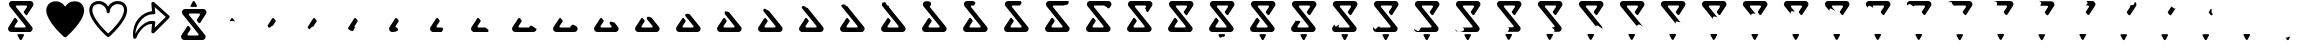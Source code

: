 SplineFontDB: 3.2
FontName: CorkBoardIcons
FullName: CorkBoard Icons Regular
FamilyName: CorkBoardIcons
Weight: Regular
Copyright: Copyright (c) 2024, Skai Jay
UComments: "2024-5-15: Created with FontForge (http://fontforge.org)"
Version: 001.000
ItalicAngle: 0
UnderlinePosition: -100
UnderlineWidth: 50
Ascent: 800
Descent: 200
InvalidEm: 0
LayerCount: 2
Layer: 0 0 "Back" 1
Layer: 1 0 "Fore" 0
XUID: [1021 729 -1943746794 4166]
OS2Version: 0
OS2_WeightWidthSlopeOnly: 0
OS2_UseTypoMetrics: 1
CreationTime: 1715826844
ModificationTime: 1716237642
OS2TypoAscent: 0
OS2TypoAOffset: 1
OS2TypoDescent: 0
OS2TypoDOffset: 1
OS2TypoLinegap: 0
OS2WinAscent: 0
OS2WinAOffset: 1
OS2WinDescent: 0
OS2WinDOffset: 1
HheadAscent: 0
HheadAOffset: 1
HheadDescent: 0
HheadDOffset: 1
OS2Vendor: 'PfEd'
MarkAttachClasses: 1
DEI: 91125
Encoding: ISO8859-1
UnicodeInterp: none
NameList: AGL For New Fonts
DisplaySize: -72
AntiAlias: 1
FitToEm: 0
WinInfo: 0 26 10
BeginPrivate: 0
EndPrivate
Grid
521.893554688 -168.291015625 m 6
 521.893554688 -168.291015625 462.154296875 -56.7216796875 462.154296875 -56.7626953125 c 5
 460.911132812 -54.443359375 460.1875 -51.8759765625 460.1875 -49.1845703125 c 4
 460.1875 -38.5400390625 471.006835938 -29.9267578125 484.258789062 -29.9267578125 c 6
 603.73828125 -29.9267578125 l 4
 617.041015625 -29.9267578125 627.809570312 -38.5830078125 627.809570312 -49.1845703125 c 4
 627.809570312 -51.8759765625 627.135742188 -54.443359375 625.89453125 -56.7626953125 c 6
 625.89453125 -56.7626953125 566.155273438 -168.291015625 566.102539062 -168.291015625 c 4
 562.427734375 -175.165039062 553.9375 -179.96875 543.999023438 -179.96875 c 4
 534.110351562 -179.96875 525.569335938 -175.165039062 521.893554688 -168.291015625 c 6
445.38671875 681.571289062 m 2
 432.107421875 681.571289062 421.326171875 670.790039062 421.326171875 657.510742188 c 0
 421.326171875 651.76953125 423.34765625 646.48046875 426.708984375 642.342773438 c 1
 426.701171875 642.357421875 822.768554688 154.662109375 822.768554688 154.662109375 c 2
 833.969726562 140.869140625 840.686523438 123.290039062 840.686523438 104.153320312 c 0
 840.686523438 59.8876953125 804.776367188 23.8955078125 760.509765625 23.8955078125 c 0
 760.482421875 23.9501953125 307.025390625 23.8955078125 307.025390625 23.8955078125 c 2
 262.759765625 23.8955078125 226.822265625 59.8330078125 226.822265625 104.099609375 c 0
 226.822265625 120.220703125 231.637695312 135.319335938 239.836914062 147.897460938 c 1
 239.787109375 147.814453125 381.995117188 366.44140625 381.995117188 366.44140625 c 2
 386.290039062 373.028320312 393.724609375 377.38671875 402.166992188 377.38671875 c 0
 409.706054688 377.38671875 416.41796875 373.904296875 420.830078125 368.46875 c 0
 420.852539062 368.477539062 463.319335938 316.153320312 463.319335938 316.153320312 c 2
 466.678710938 312.013671875 468.694335938 306.741210938 468.694335938 301 c 0
 468.694335938 296.1640625 467.256835938 291.619140625 464.798828125 287.84375 c 1
 464.8046875 287.884765625 390.482421875 173.3828125 390.482421875 173.3828125 c 2
 388.032446469 169.609399657 386.592773438 165.104492188 386.592773438 160.267578125 c 0
 386.592773438 146.98828125 397.359375 136.182617188 410.640625 136.182617188 c 0
 410.655273438 136.208007812 642.587890625 136.182617188 642.587890625 136.182617188 c 2
 655.869140625 136.182617188 666.650390625 146.963867188 666.650390625 160.243164062 c 0
 666.650390625 165.984375 664.626953125 171.2734375 661.267578125 175.413085938 c 1
 661.275390625 175.396484375 265.206054688 663.091796875 265.206054688 663.091796875 c 2
 254.004882812 676.884765625 247.290039062 694.462890625 247.290039062 713.599609375 c 0
 247.290039062 757.866210938 283.200195312 793.857421875 327.466796875 793.857421875 c 0
 327.494140625 793.803710938 780.948242188 793.857421875 780.948242188 793.857421875 c 2
 825.21484375 793.857421875 861.154296875 757.919921875 861.154296875 713.654296875 c 0
 861.154296875 697.533203125 856.338867188 682.434570312 848.139648438 669.85546875 c 1
 848.189453125 669.939453125 706.169921875 451.875 706.169921875 451.875 c 2
 701.876953125 445.28515625 694.442382812 440.927734375 686 440.927734375 c 0
 678.458984375 440.927734375 671.749023438 444.41015625 667.336914062 449.844726562 c 0
 667.3125 449.836914062 624.84765625 502.163085938 624.84765625 502.163085938 c 2
 621.486328125 506.30078125 619.47265625 511.573242188 619.47265625 517.314453125 c 0
 619.47265625 522.150390625 620.908203125 526.697265625 623.368164062 530.470703125 c 1
 623.362304688 530.4296875 697.4921875 644.37109375 697.4921875 644.37109375 c 2
 699.948435511 648.145411372 701.381835938 652.649414062 701.381835938 657.485351562 c 0
 701.381835938 670.764648438 690.615234375 681.571289062 677.3359375 681.571289062 c 0
 677.321289062 681.547851562 445.38671875 681.571289062 445.38671875 681.571289062 c 2
EndSplineSet
BeginChars: 256 56

StartChar: l
Encoding: 108 108 0
Width: 1066
Flags: HW
LayerCount: 2
Fore
SplineSet
158.833984375 566.94921875 m 0
 158.833984375 626.665039062 181.646484375 717.209960938 320.03125 717.209960938 c 0
 426.913085938 717.209960938 514.247070312 630.403320312 516.8359375 522.5625 c 0
 518.010742188 473.599609375 592.23046875 473.599609375 593.404296875 522.5625 c 0
 596 630.454101562 683.333007812 717.25390625 790.209960938 717.25390625 c 0
 974.84765625 717.25390625 1038.40429688 539.458984375 778.651367188 217.331054688 c 0
 692.517578125 110.517578125 598.78125 21.046875 555.1171875 -18.8974609375 c 0
 494.264648438 36.7685546875 158.833984375 353.297851562 158.833984375 566.94921875 c 0
555.110351562 658.610351562 m 1
 429.350585938 871.875 82.234375 828.725585938 82.234375 566.94921875 c 0
 82.234375 291.512695312 503.475585938 -76.296875 530.12109375 -99.29296875 c 0
 544.485351562 -111.689453125 565.754882812 -111.689453125 580.119140625 -99.29296875 c 0
 606.911132812 -76.17578125 1028 291.595703125 1028 567 c 0
 1028 588.390625 1021.97070312 793.846679688 790.209960938 793.846679688 c 0
 689.916015625 793.846679688 602.697265625 739.342773438 555.110351562 658.610351562 c 1
EndSplineSet
EndChar

StartChar: s
Encoding: 115 115 1
Width: 1070
Flags: HW
LayerCount: 2
Fore
SplineSet
585.297851562 779.840820312 m 0
 600.893554688 785.7421875 618.840820312 782.478515625 630.775390625 771.571289062 c 2
 1006.36328125 436.14453125 l 2
 1022.22363281 421.979492188 1022.72167969 398.737304688 1007.87402344 383.658203125 c 2
 632.288085938 10.08984375 l 2
 620.727539062 -1.6474609375 602.448242188 -5.6630859375 586.31640625 -0.00390625 c 0
 570.185546875 5.6533203125 558.268554688 19.865234375 559.536132812 35.6044921875 c 2
 575.21484375 230.229492188 l 1
 554.349609375 230.229492188 l 2
 379.81640625 230.229492188 226.635742188 3.3544921875 185.890625 -113.196289062 c 0
 179.629882812 -131.099609375 160.03125 -142.16796875 139.709960938 -139.274414062 c 0
 119.389648438 -136.377929688 104.40625 -120.3828125 104.40625 -101.5859375 c 0
 62.4599609375 302.904296875 346.875 530.701171875 575.21484375 549.571289062 c 1
 559.536132812 744.6015625 l 2
 558.30078125 759.978515625 569.702148438 773.936523438 585.297851562 779.840820312 c 0
643 652.521484375 m 1
 658.6796875 511.837890625 l 2
 661.012695312 490.903320312 639.995117188 473.696289062 616.946289062 473.696289062 c 2
 596.081054688 473.696289062 l 2
 308.357421875 473.696289062 153.623046875 133.616210938 161.119140625 -16.4482421875 c 1
 219.94921875 129.181640625 415.891601562 306.51171875 554.349609375 306.51171875 c 2
 616.946289062 306.51171875 l 2
 639.995117188 306.51171875 661.00390625 289.306640625 658.6796875 268.370117188 c 2
 643 135 l 1
 919.34765625 407.79296875 l 1
 643 652.521484375 l 1
EndSplineSet
EndChar

StartChar: C
Encoding: 67 67 2
Width: 1089
Flags: HW
LayerCount: 2
Fore
SplineSet
521.893554688 -168.291015625 m 2
 521.893554688 -168.291015625 462.154296875 -56.7216796875 462.154296875 -56.7626953125 c 1
 460.911132812 -54.443359375 460.1875 -51.8759765625 460.1875 -49.1845703125 c 0
 460.1875 -38.5400390625 471.006835938 -29.9267578125 484.258789062 -29.9267578125 c 2
 603.73828125 -29.9267578125 l 0
 617.041015625 -29.9267578125 627.809570312 -38.5830078125 627.809570312 -49.1845703125 c 0
 627.809570312 -51.8759765625 627.135742188 -54.443359375 625.89453125 -56.7626953125 c 2
 625.89453125 -56.7626953125 566.155273438 -168.291015625 566.102539062 -168.291015625 c 0
 562.427734375 -175.165039062 553.9375 -179.96875 543.999023438 -179.96875 c 0
 534.110351562 -179.96875 525.569335938 -175.165039062 521.893554688 -168.291015625 c 2
445.38671875 681.571289062 m 2
 432.107421875 681.571289062 421.326171875 670.790039062 421.326171875 657.510742188 c 0
 421.326171875 651.76953125 423.34765625 646.48046875 426.708984375 642.342773438 c 1
 426.701171875 642.357421875 822.768554688 154.662109375 822.768554688 154.662109375 c 2
 833.969726562 140.869140625 840.686523438 123.290039062 840.686523438 104.153320312 c 0
 840.686523438 59.8876953125 804.776367188 23.8955078125 760.509765625 23.8955078125 c 0
 760.482421875 23.9501953125 307.025390625 23.8955078125 307.025390625 23.8955078125 c 2
 262.759765625 23.8955078125 226.822265625 59.8330078125 226.822265625 104.099609375 c 0
 226.822265625 120.220703125 231.637695312 135.319335938 239.836914062 147.897460938 c 1
 239.787109375 147.814453125 381.995117188 366.44140625 381.995117188 366.44140625 c 2
 386.290039062 373.028320312 393.724609375 377.38671875 402.166992188 377.38671875 c 0
 409.706054688 377.38671875 416.41796875 373.904296875 420.830078125 368.46875 c 0
 420.852539062 368.477539062 463.319335938 316.153320312 463.319335938 316.153320312 c 2
 466.678710938 312.013671875 468.694335938 306.741210938 468.694335938 301 c 0
 468.694335938 296.1640625 467.256835938 291.619140625 464.798828125 287.84375 c 1
 464.8046875 287.884765625 390.482421875 173.3828125 390.482421875 173.3828125 c 2
 388.032446469 169.609399657 386.592773438 165.104492188 386.592773438 160.267578125 c 0
 386.592773438 146.98828125 397.359375 136.182617188 410.640625 136.182617188 c 0
 410.655273438 136.208007812 642.587890625 136.182617188 642.587890625 136.182617188 c 2
 655.869140625 136.182617188 666.650390625 146.963867188 666.650390625 160.243164062 c 0
 666.650390625 165.984375 664.626953125 171.2734375 661.267578125 175.413085938 c 1
 661.275390625 175.396484375 265.206054688 663.091796875 265.206054688 663.091796875 c 2
 254.004882812 676.884765625 247.290039062 694.462890625 247.290039062 713.599609375 c 0
 247.290039062 757.866210938 283.200195312 793.857421875 327.466796875 793.857421875 c 0
 327.494140625 793.803710938 780.948242188 793.857421875 780.948242188 793.857421875 c 2
 825.21484375 793.857421875 861.154296875 757.919921875 861.154296875 713.654296875 c 0
 861.154296875 697.533203125 856.338867188 682.434570312 848.139648438 669.85546875 c 1
 848.189453125 669.939453125 706.169921875 451.875 706.169921875 451.875 c 2
 701.876953125 445.28515625 694.442382812 440.927734375 686 440.927734375 c 0
 678.458984375 440.927734375 671.749023438 444.41015625 667.336914062 449.844726562 c 0
 667.3125 449.836914062 624.84765625 502.163085938 624.84765625 502.163085938 c 2
 621.486328125 506.30078125 619.47265625 511.573242188 619.47265625 517.314453125 c 0
 619.47265625 522.150390625 620.908203125 526.697265625 623.368164062 530.470703125 c 1
 623.362304688 530.4296875 697.4921875 644.37109375 697.4921875 644.37109375 c 2
 699.948435511 648.145411372 701.381835938 652.649414062 701.381835938 657.485351562 c 0
 701.381835938 670.764648438 690.615234375 681.571289062 677.3359375 681.571289062 c 0
 677.321289062 681.547851562 445.38671875 681.571289062 445.38671875 681.571289062 c 2
EndSplineSet
EndChar

StartChar: Idieresis
Encoding: 207 207 3
Width: 1016
Flags: HW
LayerCount: 2
Fore
SplineSet
239.836914062 147.897460938 m 1
 239.787109375 147.814453125 381.995117188 366.44140625 381.995117188 366.44140625 c 2
 386.396484375 373.193359375 393.724609375 377.38671875 402.166992188 377.38671875 c 0
 409.706054688 377.38671875 416.41796875 373.904296875 420.830078125 368.46875 c 0
 420.852539062 368.477539062 463.319335938 316.153320312 463.319335938 316.153320312 c 2
 466.678710938 312.013671875 468.694335938 306.741210938 468.694335938 301 c 0
 468.694335938 296.1640625 467.256835938 291.619140625 464.798828125 287.84375 c 1
 464.8046875 287.884765625 390.610428825 173.814430211 390.482421875 173.3828125 c 2
 388.030763697 169.606807878 386.592773438 165.104492188 386.592773438 160.267578125 c 1
 310.005859375 171.541992188 300.719726562 16.5927734375 239.836914062 147.897460938 c 1
EndSplineSet
EndChar

StartChar: ae
Encoding: 230 230 4
Width: 1016
Flags: HW
LayerCount: 2
Fore
SplineSet
521.893554688 -168.291015625 m 2
 521.893554688 -168.291015625 462.154296875 -56.7216796875 462.154296875 -56.7626953125 c 1
 460.911132812 -54.443359375 460.1875 -51.8759765625 460.1875 -49.1845703125 c 0
 460.1875 -38.5400390625 471.006835938 -29.9267578125 484.258789062 -29.9267578125 c 2
 603.73828125 -29.9267578125 l 0
 617.041015625 -29.9267578125 627.809570312 -38.5830078125 627.809570312 -49.1845703125 c 0
 627.809570312 -51.8759765625 627.135742188 -54.443359375 625.89453125 -56.7626953125 c 2
 625.89453125 -56.7626953125 566.155273438 -168.291015625 566.102539062 -168.291015625 c 0
 562.427734375 -175.165039062 553.9375 -179.96875 543.999023438 -179.96875 c 0
 534.110351562 -179.96875 525.569335938 -175.165039062 521.893554688 -168.291015625 c 2
445.38671875 681.571289062 m 2
 432.107421875 681.571289062 421.326171875 670.790039062 421.326171875 657.510742188 c 0
 421.326171875 651.76953125 423.34765625 646.48046875 426.708984375 642.342773438 c 1
 426.701171875 642.357421875 822.768554688 154.662109375 822.768554688 154.662109375 c 2
 833.969726562 140.869140625 840.686523438 123.290039062 840.686523438 104.153320312 c 0
 840.686523438 59.8876953125 804.776367188 23.8955078125 760.509765625 23.8955078125 c 0
 760.482421875 23.9501953125 307.025390625 23.8955078125 307.025390625 23.8955078125 c 2
 262.759765625 23.8955078125 226.822265625 59.8330078125 226.822265625 104.099609375 c 0
 226.822265625 120.220703125 231.637695312 135.319335938 239.836914062 147.897460938 c 1
 239.787109375 147.814453125 381.995117188 366.44140625 381.995117188 366.44140625 c 2
 386.290039062 373.028320312 393.724609375 377.38671875 402.166992188 377.38671875 c 0
 409.706054688 377.38671875 416.41796875 373.904296875 420.830078125 368.46875 c 0
 420.852539062 368.477539062 463.319335938 316.153320312 463.319335938 316.153320312 c 2
 466.678710938 312.013671875 468.694335938 306.741210938 468.694335938 301 c 0
 468.694335938 296.1640625 467.256835938 291.619140625 464.798828125 287.84375 c 1
 464.8046875 287.884765625 390.482421875 173.3828125 390.482421875 173.3828125 c 2
 388.031453503 169.607870307 386.592773438 165.104492188 386.592773438 160.267578125 c 0
 386.592773438 146.98828125 397.359375 136.182617188 410.640625 136.182617188 c 0
 410.655273438 136.208007812 642.587890625 136.182617188 642.587890625 136.182617188 c 2
 655.869140625 136.182617188 666.650390625 146.963867188 666.650390625 160.243164062 c 0
 666.650390625 165.984375 664.626953125 171.2734375 661.267578125 175.413085938 c 1
 661.275390625 175.396484375 265.206054688 663.091796875 265.206054688 663.091796875 c 2
 254.004882812 676.884765625 247.290039062 694.462890625 247.290039062 713.599609375 c 0
 247.290039062 757.866210938 283.200195312 793.857421875 327.466796875 793.857421875 c 0
 327.494140625 793.803710938 780.948242188 793.857421875 780.948242188 793.857421875 c 2
 825.21484375 793.857421875 861.154296875 757.919921875 861.154296875 713.654296875 c 0
 861.154296875 697.533203125 856.338867188 682.434570312 848.139648438 669.85546875 c 1
 848.189453125 669.939453125 706.169921875 451.875 706.169921875 451.875 c 2
 701.876953125 445.28515625 694.442382812 440.927734375 686 440.927734375 c 0
 678.458984375 440.927734375 671.749023438 444.41015625 667.336914062 449.844726562 c 0
 667.3125 449.836914062 624.84765625 502.163085938 624.84765625 502.163085938 c 2
 621.486328125 506.30078125 619.47265625 511.573242188 619.47265625 517.314453125 c 0
 619.47265625 522.150390625 620.908203125 526.697265625 623.368164062 530.470703125 c 1
 623.362304688 530.4296875 697.4921875 644.37109375 697.4921875 644.37109375 c 2
 699.941352589 648.13452762 701.381835938 652.649414062 701.381835938 657.485351562 c 0
 701.381835938 670.764648438 690.615234375 681.571289062 677.3359375 681.571289062 c 0
 677.321289062 681.547851562 445.38671875 681.571289062 445.38671875 681.571289062 c 2
EndSplineSet
Comment: "mid loading frame"
EndChar

StartChar: Uacute
Encoding: 218 218 5
Width: 1016
Flags: HW
LayerCount: 2
Fore
SplineSet
505.603515625 544.857421875 m 1
 621.458007812 402.544921875 822.768554688 154.662109375 822.768554688 154.662109375 c 2
 834.1796875 140.624023438 840.686523438 123.290039062 840.686523438 104.153320312 c 0
 840.686523438 59.8876953125 804.776367188 23.8955078125 760.509765625 23.8955078125 c 0
 760.482421875 23.9501953125 307.025390625 23.8955078125 307.025390625 23.8955078125 c 2
 262.759765625 23.8955078125 226.822265625 59.8330078125 226.822265625 104.099609375 c 0
 226.822265625 120.220703125 231.637695312 135.319335938 239.836914062 147.897460938 c 1
 239.787109375 147.814453125 381.995117188 366.44140625 381.995117188 366.44140625 c 2
 386.290039062 373.028320312 393.724609375 377.38671875 402.166992188 377.38671875 c 0
 409.706054688 377.38671875 416.41796875 373.904296875 420.830078125 368.46875 c 0
 420.852539062 368.477539062 463.319335938 316.153320312 463.319335938 316.153320312 c 2
 466.678710938 312.013671875 468.694335938 306.741210938 468.694335938 301 c 0
 468.694335938 296.1640625 467.256835938 291.619140625 464.798828125 287.84375 c 1
 464.8046875 287.884765625 390.482421875 173.3828125 390.482421875 173.3828125 c 2
 388.036364736 169.615434509 386.592773438 165.104492188 386.592773438 160.267578125 c 0
 386.592773438 146.98828125 397.359375 136.182617188 410.640625 136.182617188 c 0
 410.655273438 136.208007812 642.587890625 136.182617188 642.587890625 136.182617188 c 2
 655.869140625 136.182617188 666.650390625 146.963867188 666.650390625 160.243164062 c 0
 666.650390625 165.984375 664.626953125 171.2734375 661.267578125 175.413085938 c 1
 661.272460938 175.401367188 476.752929688 402.606445312 359.603515625 546.857421875 c 1
 348.595703125 665.130859375 442.349609375 574.599609375 505.603515625 544.857421875 c 1
EndSplineSet
EndChar

StartChar: Ugrave
Encoding: 217 217 6
Width: 1016
Flags: HW
LayerCount: 2
Fore
SplineSet
523.509765625 522.857421875 m 1
 641.005859375 378.473632812 822.768554688 154.662109375 822.768554688 154.662109375 c 2
 834.178710938 140.623046875 840.686523438 123.290039062 840.686523438 104.153320312 c 0
 840.686523438 59.8876953125 804.776367188 23.8955078125 760.509765625 23.8955078125 c 0
 760.482421875 23.9501953125 307.025390625 23.8955078125 307.025390625 23.8955078125 c 2
 262.759765625 23.8955078125 226.822265625 59.8330078125 226.822265625 104.099609375 c 0
 226.822265625 120.220703125 231.637695312 135.319335938 239.836914062 147.897460938 c 1
 239.787109375 147.814453125 381.995117188 366.44140625 381.995117188 366.44140625 c 2
 386.290039062 373.028320312 393.724609375 377.38671875 402.166992188 377.38671875 c 0
 409.706054688 377.38671875 416.41796875 373.904296875 420.830078125 368.46875 c 0
 420.852539062 368.477539062 463.319335938 316.153320312 463.319335938 316.153320312 c 2
 466.678710938 312.013671875 468.694335938 306.741210938 468.694335938 301 c 0
 468.694335938 296.1640625 467.256835938 291.619140625 464.798828125 287.84375 c 1
 464.8046875 287.884765625 390.482421875 173.3828125 390.482421875 173.3828125 c 2
 388.031025555 169.607211188 386.592773438 165.104492188 386.592773438 160.267578125 c 0
 386.592773438 146.98828125 397.359375 136.182617188 410.640625 136.182617188 c 0
 410.655273438 136.208007812 642.587890625 136.182617188 642.587890625 136.182617188 c 2
 655.869140625 136.182617188 666.650390625 146.963867188 666.650390625 160.243164062 c 0
 666.650390625 165.984375 664.626953125 171.2734375 661.267578125 175.413085938 c 1
 661.272460938 175.403320312 532.125976562 334.424804688 421.325195312 470.857421875 c 1
 396.353515625 584.634765625 485.515625 526.392578125 523.509765625 522.857421875 c 1
EndSplineSet
EndChar

StartChar: Ocircumflex
Encoding: 212 212 7
Width: 1016
Flags: HW
LayerCount: 2
Fore
SplineSet
840.686523438 104.153320312 m 1
 840.686523438 59.8876953125 791.466796875 21.857421875 760.509765625 23.8955078125 c 0
 760.44921875 23.8994140625 307.025390625 23.8955078125 307.025390625 23.8955078125 c 2
 262.759765625 23.8955078125 226.822265625 59.8330078125 226.822265625 104.099609375 c 0
 226.822265625 120.220703125 231.637695312 135.319335938 239.836914062 147.897460938 c 1
 239.787109375 147.814453125 381.995117188 366.44140625 381.995117188 366.44140625 c 2
 386.290039062 373.028320312 393.724609375 377.38671875 402.166992188 377.38671875 c 0
 409.706054688 377.38671875 416.41796875 373.904296875 420.830078125 368.46875 c 0
 420.852539062 368.477539062 463.319335938 316.153320312 463.319335938 316.153320312 c 2
 466.678710938 312.013671875 468.694335938 306.741210938 468.694335938 301 c 0
 468.694335938 296.1640625 467.256835938 291.619140625 464.798828125 287.84375 c 1
 464.8046875 287.884765625 390.482421875 173.3828125 390.482421875 173.3828125 c 2
 388.031726061 169.608290096 386.592773438 165.104492188 386.592773438 160.267578125 c 0
 386.592773438 146.98828125 397.359375 136.182617188 410.640625 136.182617188 c 0
 410.655273438 136.208007812 642.364257812 135.959960938 642.587890625 136.182617188 c 2
 655.869140625 136.182617188 666.650390625 146.963867188 666.650390625 160.243164062 c 1
 706.112304688 228.797851562 782.745117188 120.489257812 840.686523438 104.153320312 c 1
EndSplineSet
EndChar

StartChar: Ntilde
Encoding: 209 209 8
Width: 1016
Flags: HW
LayerCount: 2
Fore
SplineSet
307.025390625 23.8955078125 m 1
 262.466796875 23.8916015625 226.822265625 59.8330078125 226.822265625 104.099609375 c 0
 226.822265625 120.220703125 231.637695312 135.319335938 239.836914062 147.897460938 c 1
 239.787109375 147.814453125 381.995117188 366.44140625 381.995117188 366.44140625 c 2
 386.290039062 373.028320312 393.724609375 377.38671875 402.166992188 377.38671875 c 0
 409.706054688 377.38671875 416.41796875 373.904296875 420.830078125 368.46875 c 0
 420.852539062 368.477539062 463.319335938 316.153320312 463.319335938 316.153320312 c 2
 466.678710938 312.013671875 468.694335938 306.741210938 468.694335938 301 c 0
 468.694335938 296.1640625 467.256835938 291.619140625 464.798828125 287.84375 c 1
 464.8046875 287.884765625 390.482421875 173.3828125 390.482421875 173.3828125 c 2
 388.030697504 169.606705929 386.592773438 165.104492188 386.592773438 160.267578125 c 0
 386.592773438 146.98828125 397.359375 136.182617188 410.640625 136.182617188 c 1
 438.611328125 135.220703125 524.063476562 32.8828125 307.025390625 23.8955078125 c 1
EndSplineSet
EndChar

StartChar: Eth
Encoding: 208 208 9
Width: 1016
Flags: HW
LayerCount: 2
Fore
SplineSet
226.822265625 104.099609375 m 1
 226.822265625 120.220703125 231.637695312 135.319335938 239.836914062 147.897460938 c 1
 239.787109375 147.814453125 381.995117188 366.44140625 381.995117188 366.44140625 c 2
 386.290039062 373.028320312 393.724609375 377.38671875 402.166992188 377.38671875 c 0
 409.706054688 377.38671875 416.41796875 373.904296875 420.830078125 368.46875 c 0
 420.852539062 368.477539062 463.319335938 316.153320312 463.319335938 316.153320312 c 2
 466.678710938 312.013671875 468.694335938 306.741210938 468.694335938 301 c 0
 468.694335938 296.1640625 467.256835938 291.619140625 464.798828125 287.84375 c 1
 464.8046875 287.884765625 390.482421875 173.3828125 390.482421875 173.3828125 c 2
 388.030176216 169.605903049 386.592773438 165.104492188 386.592773438 160.267578125 c 0
 386.592773438 146.98828125 397.359375 136.182617188 410.640625 136.182617188 c 1
 350.26171875 121.573242188 398.466796875 -32.142578125 226.822265625 104.099609375 c 1
EndSplineSet
EndChar

StartChar: Ograve
Encoding: 210 210 10
Width: 1016
Flags: HW
LayerCount: 2
Fore
SplineSet
515.466796875 23.9150390625 m 1
 408.512695312 23.908203125 307.025390625 23.8955078125 307.025390625 23.8955078125 c 2
 262.466796875 23.8916015625 226.822265625 59.8330078125 226.822265625 104.099609375 c 0
 226.822265625 120.220703125 231.637695312 135.319335938 239.836914062 147.897460938 c 1
 239.787109375 147.814453125 381.995117188 366.44140625 381.995117188 366.44140625 c 2
 386.290039062 373.028320312 393.724609375 377.38671875 402.166992188 377.38671875 c 0
 409.706054688 377.38671875 416.41796875 373.904296875 420.830078125 368.46875 c 0
 420.852539062 368.477539062 463.319335938 316.153320312 463.319335938 316.153320312 c 2
 466.678710938 312.013671875 468.694335938 306.741210938 468.694335938 301 c 0
 468.694335938 296.1640625 467.256835938 291.619140625 464.798828125 287.84375 c 1
 464.8046875 287.884765625 390.482421875 173.3828125 390.482421875 173.3828125 c 2
 388.030850397 169.606941412 386.592773438 165.104492188 386.592773438 160.267578125 c 0
 386.592773438 146.98828125 397.359375 136.182617188 410.640625 136.182617188 c 0
 410.65234375 136.182617188 449.537109375 136.1953125 495.466796875 136.193359375 c 0
 609.607421875 136.189453125 515.466796875 23.9150390625 515.466796875 23.9150390625 c 1
EndSplineSet
EndChar

StartChar: Oacute
Encoding: 211 211 11
Width: 1016
Flags: HW
LayerCount: 2
Fore
SplineSet
593.466796875 136.088867188 m 1
 525.392578125 136.083007812 410.661132812 136.182617188 410.640625 136.182617188 c 0
 397.359375 136.182617188 386.592773438 146.98828125 386.592773438 160.267578125 c 0
 386.592773438 165.104492188 388.03076899 169.606816031 390.482421875 173.3828125 c 2
 390.482421875 173.3828125 464.8046875 287.884765625 464.798828125 287.84375 c 1
 467.256835938 291.619140625 468.694335938 296.1640625 468.694335938 301 c 0
 468.694335938 306.741210938 466.678710938 312.013671875 463.319335938 316.153320312 c 2
 463.319335938 316.153320312 420.852539062 368.477539062 420.830078125 368.46875 c 0
 416.41796875 373.904296875 409.706054688 377.38671875 402.166992188 377.38671875 c 0
 393.724609375 377.38671875 386.290039062 373.028320312 381.995117188 366.44140625 c 2
 381.995117188 366.44140625 239.787109375 147.814453125 239.836914062 147.897460938 c 1
 231.637695312 135.319335938 226.822265625 120.220703125 226.822265625 104.099609375 c 0
 226.822265625 59.8330078125 262.466796875 23.8955078125 307.025390625 23.8955078125 c 2
 307.025390625 23.8955078125 519.388671875 23.8974609375 653.466796875 23.8974609375 c 1
 689.09765625 106.110351562 608.547851562 95.0341796875 593.466796875 136.088867188 c 1
EndSplineSet
EndChar

StartChar: multiply
Encoding: 215 215 12
Width: 1016
Flags: HW
LayerCount: 2
Fore
SplineSet
636.633789062 383.857421875 m 1
 672.438476562 339.76953125 710.828125 292.5 740.5859375 255.857421875 c 1
 788.71875 196.58984375 822.768554688 154.662109375 822.768554688 154.662109375 c 2
 834.172851562 140.619140625 840.686523438 123.290039062 840.686523438 104.153320312 c 0
 840.686523438 59.8876953125 804.776367188 23.8955078125 760.509765625 23.8955078125 c 0
 760.482421875 23.9501953125 307.025390625 23.8955078125 307.025390625 23.8955078125 c 2
 262.759765625 23.8955078125 226.822265625 59.8330078125 226.822265625 104.099609375 c 0
 226.822265625 120.220703125 231.637695312 135.319335938 239.836914062 147.897460938 c 1
 239.787109375 147.814453125 381.995117188 366.44140625 381.995117188 366.44140625 c 2
 386.290039062 373.028320312 393.724609375 377.38671875 402.166992188 377.38671875 c 0
 409.706054688 377.38671875 416.41796875 373.904296875 420.830078125 368.46875 c 0
 420.852539062 368.477539062 463.319335938 316.153320312 463.319335938 316.153320312 c 2
 466.678710938 312.013671875 468.694335938 306.741210938 468.694335938 301 c 0
 468.694335938 296.1640625 467.256835938 291.619140625 464.798828125 287.84375 c 1
 464.8046875 287.884765625 390.482421875 173.3828125 390.482421875 173.3828125 c 2
 388.031235113 169.607533946 386.592773438 165.104492188 386.592773438 160.267578125 c 0
 386.592773438 146.98828125 397.359375 136.182617188 410.640625 136.182617188 c 0
 410.655273438 136.208007812 642.587890625 136.182617188 642.587890625 136.182617188 c 2
 655.869140625 136.182617188 666.650390625 146.963867188 666.650390625 160.243164062 c 0
 666.650390625 165.984375 664.626953125 171.2734375 661.267578125 175.413085938 c 1
 661.26953125 175.41015625 645.8046875 194.380859375 621.0078125 224.857421875 c 1
 597.198242188 254.120117188 564.786132812 293.990234375 529.19921875 337.857421875 c 1
 493.33203125 434.477539062 588.1171875 408.998046875 636.633789062 383.857421875 c 1
EndSplineSet
EndChar

StartChar: Odieresis
Encoding: 214 214 13
Width: 1016
Flags: HW
LayerCount: 2
Fore
SplineSet
621.0078125 224.857421875 m 1
 645.8046875 194.380859375 661.26953125 175.41015625 661.267578125 175.413085938 c 1
 664.626953125 171.2734375 666.650390625 165.984375 666.650390625 160.243164062 c 0
 666.650390625 146.963867188 655.869140625 136.182617188 642.587890625 136.182617188 c 2
 642.587890625 136.182617188 410.655273438 136.208007812 410.640625 136.182617188 c 0
 397.359375 136.182617188 386.592773438 146.98828125 386.592773438 160.267578125 c 0
 386.592773438 165.104492188 388.030822034 169.606897727 390.482421875 173.3828125 c 2
 390.482421875 173.3828125 464.8046875 287.884765625 464.798828125 287.84375 c 1
 467.256835938 291.619140625 468.694335938 296.1640625 468.694335938 301 c 0
 468.694335938 306.741210938 466.678710938 312.013671875 463.319335938 316.153320312 c 2
 463.319335938 316.153320312 420.852539062 368.477539062 420.830078125 368.46875 c 0
 416.41796875 373.904296875 409.706054688 377.38671875 402.166992188 377.38671875 c 0
 393.724609375 377.38671875 386.290039062 373.028320312 381.995117188 366.44140625 c 2
 381.995117188 366.44140625 239.787109375 147.814453125 239.836914062 147.897460938 c 1
 231.637695312 135.319335938 226.822265625 120.220703125 226.822265625 104.099609375 c 0
 226.822265625 59.8330078125 262.759765625 23.8955078125 307.025390625 23.8955078125 c 2
 307.025390625 23.8955078125 760.482421875 23.9501953125 760.509765625 23.8955078125 c 0
 804.776367188 23.8955078125 840.686523438 59.8876953125 840.686523438 104.153320312 c 0
 840.686523438 123.290039062 834.172851562 140.619140625 822.768554688 154.662109375 c 2
 822.768554688 154.662109375 788.71875 196.58984375 740.5859375 255.857421875 c 1
 677.03515625 278.866210938 594.466796875 316.857421875 621.0078125 224.857421875 c 1
EndSplineSet
EndChar

StartChar: Otilde
Encoding: 213 213 14
Width: 1016
Flags: HW
LayerCount: 2
Fore
SplineSet
822.768554688 154.662109375 m 1
 834.172851562 140.619140625 840.686523438 123.290039062 840.686523438 104.153320312 c 0
 840.686523438 59.8876953125 804.776367188 23.8955078125 760.509765625 23.8955078125 c 0
 760.482421875 23.9501953125 307.025390625 23.8955078125 307.025390625 23.8955078125 c 2
 262.759765625 23.8955078125 226.822265625 59.8330078125 226.822265625 104.099609375 c 0
 226.822265625 120.220703125 231.637695312 135.319335938 239.836914062 147.897460938 c 1
 239.787109375 147.814453125 381.995117188 366.44140625 381.995117188 366.44140625 c 2
 386.290039062 373.028320312 393.724609375 377.38671875 402.166992188 377.38671875 c 0
 409.706054688 377.38671875 416.41796875 373.904296875 420.830078125 368.46875 c 0
 420.852539062 368.477539062 463.319335938 316.153320312 463.319335938 316.153320312 c 2
 466.678710938 312.013671875 468.694335938 306.741210938 468.694335938 301 c 0
 468.694335938 296.1640625 467.256835938 291.619140625 464.798828125 287.84375 c 1
 464.8046875 287.884765625 390.482421875 173.3828125 390.482421875 173.3828125 c 2
 388.030518911 169.606430863 386.592773438 165.104492188 386.592773438 160.267578125 c 0
 386.592773438 146.98828125 397.359375 136.182617188 410.640625 136.182617188 c 0
 410.655273438 136.208007812 642.587890625 136.182617188 642.587890625 136.182617188 c 2
 655.869140625 136.182617188 666.650390625 146.963867188 666.650390625 160.243164062 c 0
 666.650390625 165.984375 664.626953125 171.2734375 661.267578125 175.413085938 c 1
 713.109375 173.642578125 674.8671875 259.5390625 822.768554688 154.662109375 c 1
EndSplineSet
EndChar

StartChar: Oslash
Encoding: 216 216 15
Width: 1016
Flags: HW
LayerCount: 2
Fore
SplineSet
567.603515625 468.857421875 m 1
 681.41796875 328.713867188 822.768554688 154.662109375 822.768554688 154.662109375 c 2
 834.172851562 140.619140625 840.686523438 123.290039062 840.686523438 104.153320312 c 0
 840.686523438 59.8876953125 804.776367188 23.8955078125 760.509765625 23.8955078125 c 0
 760.482421875 23.9501953125 307.025390625 23.8955078125 307.025390625 23.8955078125 c 2
 262.759765625 23.8955078125 226.822265625 59.8330078125 226.822265625 104.099609375 c 0
 226.822265625 120.220703125 231.637695312 135.319335938 239.836914062 147.897460938 c 1
 239.787109375 147.814453125 381.995117188 366.44140625 381.995117188 366.44140625 c 2
 386.290039062 373.028320312 393.724609375 377.38671875 402.166992188 377.38671875 c 0
 409.706054688 377.38671875 416.41796875 373.904296875 420.830078125 368.46875 c 0
 420.852539062 368.477539062 463.319335938 316.153320312 463.319335938 316.153320312 c 2
 466.678710938 312.013671875 468.694335938 306.741210938 468.694335938 301 c 0
 468.694335938 296.1640625 467.256835938 291.619140625 464.798828125 287.84375 c 1
 464.8046875 287.884765625 390.482421875 173.3828125 390.482421875 173.3828125 c 2
 388.031397247 169.607783662 386.592773438 165.104492188 386.592773438 160.267578125 c 0
 386.592773438 146.98828125 397.359375 136.182617188 410.640625 136.182617188 c 0
 410.655273438 136.208007812 642.587890625 136.182617188 642.587890625 136.182617188 c 2
 655.869140625 136.182617188 666.650390625 146.963867188 666.650390625 160.243164062 c 0
 666.650390625 165.984375 664.626953125 171.2734375 661.267578125 175.413085938 c 1
 661.271484375 175.405273438 565.47265625 292.9296875 468.428710938 412.857421875 c 0
 412.79296875 481.61328125 528.3203125 496.614257812 567.603515625 468.857421875 c 1
EndSplineSet
EndChar

StartChar: Iacute
Encoding: 205 205 16
Width: 1016
Flags: HW
LayerCount: 2
Fore
SplineSet
347.883789062 314 m 1
 377.135742188 358.876953125 381.995117188 366.44140625 381.995117188 366.44140625 c 2
 386.396484375 373.193359375 393.724609375 377.38671875 402.166992188 377.38671875 c 0
 409.706054688 377.38671875 416.41796875 373.904296875 420.830078125 368.46875 c 0
 420.852539062 368.477539062 463.319335938 316.153320312 463.319335938 316.153320312 c 2
 466.678710938 312.013671875 468.694335938 306.741210938 468.694335938 301 c 0
 468.694335938 296.1640625 467.256835938 291.619140625 464.798828125 287.84375 c 1
 464.80078125 287.856445312 474.703125 302.967773438 462.323242188 284 c 1
 425.333984375 328 354.459960938 277.692382812 347.883789062 314 c 1
EndSplineSet
Comment: "1st loading frame"
EndChar

StartChar: Icircumflex
Encoding: 206 206 17
Width: 1016
Flags: HW
LayerCount: 2
Fore
SplineSet
265.130859375 187.15234375 m 1
 312.83984375 260.345703125 381.995117188 366.44140625 381.995117188 366.44140625 c 2
 386.396484375 373.193359375 393.724609375 377.38671875 402.166992188 377.38671875 c 0
 409.706054688 377.38671875 416.41796875 373.904296875 420.830078125 368.46875 c 0
 420.852539062 368.477539062 463.319335938 316.153320312 463.319335938 316.153320312 c 2
 466.678710938 312.013671875 468.694335938 306.741210938 468.694335938 301 c 0
 468.694335938 296.1640625 467.256835938 291.619140625 464.798828125 287.84375 c 1
 464.802734375 287.87109375 422.829101562 223.578125 395.178710938 181.15234375 c 1
 349.161132812 179.25390625 292.065429688 71.759765625 265.130859375 187.15234375 c 1
EndSplineSet
EndChar

StartChar: aring
Encoding: 229 229 18
Width: 1016
Flags: HW
LayerCount: 2
Fore
SplineSet
601.659179688 -102 m 5
 614.499883459 -78.0355730688 625.89453125 -56.7626953125 625.89453125 -56.7626953125 c 6
 627.291070817 -54.1559377518 627.809570312 -51.8759765625 627.809570312 -49.1845703125 c 4
 627.809570312 -38.5830078125 617.041015625 -29.9267578125 603.73828125 -29.9267578125 c 4
 484.258789062 -29.9267578125 l 6
 471.006835938 -29.9267578125 460.1875 -38.5400390625 460.1875 -49.1845703125 c 4
 460.1875 -51.8759765625 460.911132812 -54.443359375 462.154296875 -56.7626953125 c 5
 462.154296875 -56.7447780008 473.553710938 -78.025390625 486.39453125 -102 c 5
 524.939152991 -155.444329284 549.273323188 -62.1666495235 601.659179688 -102 c 5
445.38671875 681.571289062 m 2
 432.107421875 681.571289062 421.326171875 670.790039062 421.326171875 657.510742188 c 0
 421.326171875 651.76953125 423.34765625 646.48046875 426.708984375 642.342773438 c 1
 426.701171875 642.357421875 822.768554688 154.662109375 822.768554688 154.662109375 c 2
 833.969726562 140.869140625 840.686523438 123.290039062 840.686523438 104.153320312 c 0
 840.686523438 59.8876953125 804.776367188 23.8955078125 760.509765625 23.8955078125 c 0
 760.482421875 23.9501953125 307.025390625 23.8955078125 307.025390625 23.8955078125 c 2
 262.759765625 23.8955078125 226.822265625 59.8330078125 226.822265625 104.099609375 c 0
 226.822265625 120.220703125 231.637695312 135.319335938 239.836914062 147.897460938 c 1
 239.787109375 147.814453125 381.995117188 366.44140625 381.995117188 366.44140625 c 2
 386.290039062 373.028320312 393.724609375 377.38671875 402.166992188 377.38671875 c 0
 409.706054688 377.38671875 416.41796875 373.904296875 420.830078125 368.46875 c 0
 420.852539062 368.477539062 463.319335938 316.153320312 463.319335938 316.153320312 c 2
 466.678710938 312.013671875 468.694335938 306.741210938 468.694335938 301 c 0
 468.694335938 296.1640625 467.256835938 291.619140625 464.798828125 287.84375 c 1
 464.8046875 287.884765625 390.482421875 173.3828125 390.482421875 173.3828125 c 2
 388.030426535 169.606288586 386.592773438 165.104492188 386.592773438 160.267578125 c 0
 386.592773438 146.98828125 397.359375 136.182617188 410.640625 136.182617188 c 0
 410.655273438 136.208007812 642.587890625 136.182617188 642.587890625 136.182617188 c 2
 655.869140625 136.182617188 666.650390625 146.963867188 666.650390625 160.243164062 c 0
 666.650390625 165.984375 664.626953125 171.2734375 661.267578125 175.413085938 c 1
 661.275390625 175.396484375 265.206054688 663.091796875 265.206054688 663.091796875 c 2
 254.004882812 676.884765625 247.290039062 694.462890625 247.290039062 713.599609375 c 0
 247.290039062 757.866210938 283.200195312 793.857421875 327.466796875 793.857421875 c 0
 327.494140625 793.803710938 780.948242188 793.857421875 780.948242188 793.857421875 c 2
 825.21484375 793.857421875 861.154296875 757.919921875 861.154296875 713.654296875 c 0
 861.154296875 697.533203125 856.338867188 682.434570312 848.139648438 669.85546875 c 1
 848.189453125 669.939453125 706.169921875 451.875 706.169921875 451.875 c 2
 701.876953125 445.28515625 694.442382812 440.927734375 686 440.927734375 c 0
 678.458984375 440.927734375 671.749023438 444.41015625 667.336914062 449.844726562 c 0
 667.3125 449.836914062 624.84765625 502.163085938 624.84765625 502.163085938 c 2
 621.486328125 506.30078125 619.47265625 511.573242188 619.47265625 517.314453125 c 0
 619.47265625 522.150390625 620.908203125 526.697265625 623.368164062 530.470703125 c 1
 623.362304688 530.4296875 697.4921875 644.37109375 697.4921875 644.37109375 c 2
 699.945989803 648.141653252 701.381835938 652.649414062 701.381835938 657.485351562 c 0
 701.381835938 670.764648438 690.615234375 681.571289062 677.3359375 681.571289062 c 0
 677.321289062 681.547851562 445.38671875 681.571289062 445.38671875 681.571289062 c 2
EndSplineSet
EndChar

StartChar: adieresis
Encoding: 228 228 19
Width: 1016
Flags: HW
LayerCount: 2
Fore
SplineSet
445.38671875 681.571289062 m 2
 432.107421875 681.571289062 421.326171875 670.790039062 421.326171875 657.510742188 c 0
 421.326171875 651.76953125 423.34765625 646.48046875 426.708984375 642.342773438 c 1
 426.701171875 642.357421875 822.768554688 154.662109375 822.768554688 154.662109375 c 2
 833.969726562 140.869140625 840.686523438 123.290039062 840.686523438 104.153320312 c 0
 840.686523438 59.8876953125 804.776367188 23.8955078125 760.509765625 23.8955078125 c 0
 760.482421875 23.9501953125 307.025390625 23.8955078125 307.025390625 23.8955078125 c 2
 262.759765625 23.8955078125 226.822265625 59.8330078125 226.822265625 104.099609375 c 0
 226.822265625 120.220703125 231.637695312 135.319335938 239.836914062 147.897460938 c 1
 239.787109375 147.814453125 381.995117188 366.44140625 381.995117188 366.44140625 c 2
 386.290039062 373.028320312 393.724609375 377.38671875 402.166992188 377.38671875 c 0
 409.706054688 377.38671875 416.41796875 373.904296875 420.830078125 368.46875 c 0
 420.852539062 368.477539062 463.319335938 316.153320312 463.319335938 316.153320312 c 2
 466.678710938 312.013671875 468.694335938 306.741210938 468.694335938 301 c 0
 468.694335938 296.1640625 467.256835938 291.619140625 464.798828125 287.84375 c 1
 464.8046875 287.884765625 390.482421875 173.3828125 390.482421875 173.3828125 c 2
 388.030659751 169.606647782 386.592773438 165.104492188 386.592773438 160.267578125 c 0
 386.592773438 146.98828125 397.359375 136.182617188 410.640625 136.182617188 c 0
 410.655273438 136.208007812 642.587890625 136.182617188 642.587890625 136.182617188 c 2
 655.869140625 136.182617188 666.650390625 146.963867188 666.650390625 160.243164062 c 0
 666.650390625 165.984375 664.626953125 171.2734375 661.267578125 175.413085938 c 1
 661.275390625 175.396484375 265.206054688 663.091796875 265.206054688 663.091796875 c 2
 254.004882812 676.884765625 247.290039062 694.462890625 247.290039062 713.599609375 c 0
 247.290039062 757.866210938 283.200195312 793.857421875 327.466796875 793.857421875 c 0
 327.494140625 793.803710938 780.948242188 793.857421875 780.948242188 793.857421875 c 2
 825.21484375 793.857421875 861.154296875 757.919921875 861.154296875 713.654296875 c 0
 861.154296875 697.533203125 856.338867188 682.434570312 848.139648438 669.85546875 c 1
 848.189453125 669.939453125 706.169921875 451.875 706.169921875 451.875 c 2
 701.876953125 445.28515625 694.442382812 440.927734375 686 440.927734375 c 0
 678.458984375 440.927734375 671.749023438 444.41015625 667.336914062 449.844726562 c 0
 667.3125 449.836914062 624.84765625 502.163085938 624.84765625 502.163085938 c 2
 621.486328125 506.30078125 619.47265625 511.573242188 619.47265625 517.314453125 c 0
 619.47265625 522.150390625 620.908203125 526.697265625 623.368164062 530.470703125 c 1
 623.362304688 530.4296875 697.4921875 644.37109375 697.4921875 644.37109375 c 2
 699.948271119 648.145158765 701.381835938 652.649414062 701.381835938 657.485351562 c 0
 701.381835938 670.764648438 690.615234375 681.571289062 677.3359375 681.571289062 c 0
 677.321289062 681.547851562 445.38671875 681.571289062 445.38671875 681.571289062 c 2
EndSplineSet
EndChar

StartChar: Thorn
Encoding: 222 222 20
Width: 1016
Flags: HW
LayerCount: 2
Fore
SplineSet
327.466796875 793.857421875 m 1
 283.200195312 793.857421875 247.290039062 757.866210938 247.290039062 713.599609375 c 0
 247.290039062 694.462890625 254.004882812 676.884765625 265.206054688 663.091796875 c 2
 265.206054688 663.091796875 661.275390625 175.396484375 661.267578125 175.413085938 c 1
 664.626953125 171.2734375 666.650390625 165.984375 666.650390625 160.243164062 c 0
 666.650390625 146.963867188 655.869140625 136.182617188 642.587890625 136.182617188 c 2
 642.587890625 136.182617188 410.655273438 136.208007812 410.640625 136.182617188 c 0
 397.359375 136.182617188 386.592773438 146.98828125 386.592773438 160.267578125 c 0
 386.592773438 165.104492188 388.031121369 169.607358758 390.482421875 173.3828125 c 2
 390.482421875 173.3828125 464.8046875 287.884765625 464.798828125 287.84375 c 1
 467.256835938 291.619140625 468.694335938 296.1640625 468.694335938 301 c 0
 468.694335938 306.741210938 466.678710938 312.013671875 463.319335938 316.153320312 c 2
 463.319335938 316.153320312 420.852539062 368.477539062 420.830078125 368.46875 c 0
 416.41796875 373.904296875 409.706054688 377.38671875 402.166992188 377.38671875 c 0
 393.724609375 377.38671875 386.290039062 373.028320312 381.995117188 366.44140625 c 2
 381.995117188 366.44140625 239.787109375 147.814453125 239.836914062 147.897460938 c 1
 231.637695312 135.319335938 226.822265625 120.220703125 226.822265625 104.099609375 c 0
 226.822265625 59.8330078125 262.759765625 23.8955078125 307.025390625 23.8955078125 c 2
 307.025390625 23.8955078125 760.482421875 23.9501953125 760.509765625 23.8955078125 c 0
 804.776367188 23.8955078125 840.686523438 59.8876953125 840.686523438 104.153320312 c 0
 840.686523438 123.290039062 833.969726562 140.869140625 822.768554688 154.662109375 c 2
 822.768554688 154.662109375 426.701171875 642.357421875 426.708984375 642.342773438 c 1
 423.34765625 646.48046875 421.326171875 651.76953125 421.326171875 657.510742188 c 0
 421.326171875 670.790039062 432.107421875 681.571289062 445.38671875 681.571289062 c 1
 461.036132812 800.291015625 427.942382812 784.857421875 327.466796875 793.857421875 c 1
EndSplineSet
EndChar

StartChar: Ucircumflex
Encoding: 219 219 21
Width: 1016
Flags: HW
LayerCount: 2
Fore
SplineSet
439.284179688 626.857421875 m 1
 533.56640625 510.766601562 822.768554688 154.662109375 822.768554688 154.662109375 c 2
 834.172851562 140.619140625 840.686523438 123.290039062 840.686523438 104.153320312 c 0
 840.686523438 59.8876953125 804.776367188 23.8955078125 760.509765625 23.8955078125 c 0
 760.482421875 23.9501953125 307.025390625 23.8955078125 307.025390625 23.8955078125 c 2
 262.759765625 23.8955078125 226.822265625 59.8330078125 226.822265625 104.099609375 c 0
 226.822265625 120.220703125 231.637695312 135.319335938 239.836914062 147.897460938 c 1
 239.787109375 147.814453125 381.995117188 366.44140625 381.995117188 366.44140625 c 2
 386.290039062 373.028320312 393.724609375 377.38671875 402.166992188 377.38671875 c 0
 409.706054688 377.38671875 416.41796875 373.904296875 420.830078125 368.46875 c 0
 420.852539062 368.477539062 463.319335938 316.153320312 463.319335938 316.153320312 c 2
 466.678710938 312.013671875 468.694335938 306.741210938 468.694335938 301 c 0
 468.694335938 296.1640625 467.256835938 291.619140625 464.798828125 287.84375 c 1
 464.8046875 287.884765625 390.482421875 173.3828125 390.482421875 173.3828125 c 2
 388.030974548 169.607132627 386.592773438 165.104492188 386.592773438 160.267578125 c 0
 386.592773438 146.98828125 397.359375 136.182617188 410.640625 136.182617188 c 0
 410.655273438 136.208007812 642.587890625 136.182617188 642.587890625 136.182617188 c 2
 655.869140625 136.182617188 666.650390625 146.963867188 666.650390625 160.243164062 c 0
 666.650390625 165.984375 664.626953125 171.2734375 661.267578125 175.413085938 c 1
 661.2734375 175.400390625 399.524414062 497.67578125 290.551757812 631.857421875 c 1
 326.64453125 737.551757812 398.091796875 618.537109375 439.284179688 626.857421875 c 1
EndSplineSet
EndChar

StartChar: Udieresis
Encoding: 220 220 22
Width: 1016
Flags: HW
LayerCount: 2
Fore
SplineSet
421.326171875 657.510742188 m 1
 421.326171875 651.76953125 423.34765625 646.48046875 426.708984375 642.342773438 c 1
 426.701171875 642.357421875 822.768554688 154.662109375 822.768554688 154.662109375 c 2
 833.969726562 140.869140625 840.686523438 123.290039062 840.686523438 104.153320312 c 0
 840.686523438 59.8876953125 804.776367188 23.8955078125 760.509765625 23.8955078125 c 0
 760.482421875 23.9501953125 307.025390625 23.8955078125 307.025390625 23.8955078125 c 2
 262.759765625 23.8955078125 226.822265625 59.8330078125 226.822265625 104.099609375 c 0
 226.822265625 120.220703125 231.637695312 135.319335938 239.836914062 147.897460938 c 1
 239.787109375 147.814453125 381.995117188 366.44140625 381.995117188 366.44140625 c 2
 386.290039062 373.028320312 393.724609375 377.38671875 402.166992188 377.38671875 c 0
 409.706054688 377.38671875 416.41796875 373.904296875 420.830078125 368.46875 c 0
 420.852539062 368.477539062 463.319335938 316.153320312 463.319335938 316.153320312 c 2
 466.678710938 312.013671875 468.694335938 306.741210938 468.694335938 301 c 0
 468.694335938 296.1640625 467.256835938 291.619140625 464.798828125 287.84375 c 1
 464.8046875 287.884765625 390.482421875 173.3828125 390.482421875 173.3828125 c 2
 388.030710249 169.606725558 386.592773438 165.104492188 386.592773438 160.267578125 c 0
 386.592773438 146.98828125 397.359375 136.182617188 410.640625 136.182617188 c 0
 410.655273438 136.208007812 642.587890625 136.182617188 642.587890625 136.182617188 c 2
 655.869140625 136.182617188 666.650390625 146.963867188 666.650390625 160.243164062 c 0
 666.650390625 165.984375 664.626953125 171.2734375 661.267578125 175.413085938 c 1
 661.275390625 175.396484375 265.375 662.803710938 265.206054688 663.091796875 c 2
 260.154296875 669.311523438 256.015625 676.301757812 252.993164062 683.857421875 c 1
 339.5 761.907226562 362.26953125 669.41796875 421.326171875 657.510742188 c 1
EndSplineSet
EndChar

StartChar: Yacute
Encoding: 221 221 23
Width: 1016
Flags: HW
LayerCount: 2
Fore
SplineSet
427.73828125 673.857421875 m 1
 423.759765625 669.564453125 421.326171875 663.819335938 421.326171875 657.510742188 c 0
 421.326171875 651.76953125 423.34765625 646.48046875 426.708984375 642.342773438 c 1
 426.701171875 642.357421875 822.768554688 154.662109375 822.768554688 154.662109375 c 2
 833.969726562 140.869140625 840.686523438 123.290039062 840.686523438 104.153320312 c 0
 840.686523438 59.8876953125 804.776367188 23.8955078125 760.509765625 23.8955078125 c 0
 760.482421875 23.9501953125 307.025390625 23.8955078125 307.025390625 23.8955078125 c 2
 262.759765625 23.8955078125 226.822265625 59.8330078125 226.822265625 104.099609375 c 0
 226.822265625 120.220703125 231.637695312 135.319335938 239.836914062 147.897460938 c 1
 239.787109375 147.814453125 381.995117188 366.44140625 381.995117188 366.44140625 c 2
 386.290039062 373.028320312 393.724609375 377.38671875 402.166992188 377.38671875 c 0
 409.706054688 377.38671875 416.41796875 373.904296875 420.830078125 368.46875 c 0
 420.852539062 368.477539062 463.319335938 316.153320312 463.319335938 316.153320312 c 2
 466.678710938 312.013671875 468.694335938 306.741210938 468.694335938 301 c 0
 468.694335938 296.1640625 467.256835938 291.619140625 464.798828125 287.84375 c 1
 464.8046875 287.884765625 390.482421875 173.3828125 390.482421875 173.3828125 c 2
 388.030506632 169.606411951 386.592773438 165.104492188 386.592773438 160.267578125 c 0
 386.592773438 146.98828125 397.359375 136.182617188 410.640625 136.182617188 c 0
 410.655273438 136.208007812 642.587890625 136.182617188 642.587890625 136.182617188 c 2
 655.869140625 136.182617188 666.650390625 146.963867188 666.650390625 160.243164062 c 0
 666.650390625 165.984375 664.626953125 171.2734375 661.267578125 175.413085938 c 1
 661.275390625 175.396484375 265.206054688 663.091796875 265.206054688 663.091796875 c 2
 254.004882812 676.884765625 247.290039062 694.462890625 247.290039062 713.599609375 c 0
 247.290039062 728.262695312 251.23046875 742.017578125 258.109375 753.857421875 c 1
 398.452148438 812.671875 305.466796875 687.857421875 427.73828125 673.857421875 c 1
EndSplineSet
EndChar

StartChar: aacute
Encoding: 225 225 24
Width: 1016
Flags: HW
LayerCount: 2
Fore
SplineSet
818.466796875 784.546875 m 1
 807.268554688 790.490234375 794.499023438 793.857421875 780.948242188 793.857421875 c 2
 780.495117188 793.969726562 327.494140625 793.803710938 327.466796875 793.857421875 c 0
 283.200195312 793.857421875 247.290039062 757.866210938 247.290039062 713.599609375 c 0
 247.290039062 694.462890625 254.004882812 676.884765625 265.206054688 663.091796875 c 2
 265.206054688 663.091796875 661.275390625 175.396484375 661.267578125 175.413085938 c 1
 664.626953125 171.2734375 666.650390625 165.984375 666.650390625 160.243164062 c 0
 666.650390625 146.963867188 655.869140625 136.182617188 642.587890625 136.182617188 c 2
 642.587890625 136.182617188 410.655273438 136.208007812 410.640625 136.182617188 c 0
 397.359375 136.182617188 386.592773438 146.98828125 386.592773438 160.267578125 c 0
 386.592773438 165.104492188 388.031124817 169.607364069 390.482421875 173.3828125 c 2
 390.482421875 173.3828125 464.8046875 287.884765625 464.798828125 287.84375 c 1
 467.256835938 291.619140625 468.694335938 296.1640625 468.694335938 301 c 0
 468.694335938 306.741210938 466.678710938 312.013671875 463.319335938 316.153320312 c 2
 463.319335938 316.153320312 420.852539062 368.477539062 420.830078125 368.46875 c 0
 416.41796875 373.904296875 409.706054688 377.38671875 402.166992188 377.38671875 c 0
 393.724609375 377.38671875 386.290039062 373.028320312 381.995117188 366.44140625 c 2
 381.995117188 366.44140625 239.787109375 147.814453125 239.836914062 147.897460938 c 1
 231.637695312 135.319335938 226.822265625 120.220703125 226.822265625 104.099609375 c 0
 226.822265625 59.8330078125 262.759765625 23.8955078125 307.025390625 23.8955078125 c 2
 307.025390625 23.8955078125 760.482421875 23.9501953125 760.509765625 23.8955078125 c 0
 804.776367188 23.8955078125 840.686523438 59.8876953125 840.686523438 104.153320312 c 0
 840.686523438 123.290039062 833.969726562 140.869140625 822.768554688 154.662109375 c 2
 822.768554688 154.662109375 426.701171875 642.357421875 426.708984375 642.342773438 c 1
 423.34765625 646.48046875 421.326171875 651.76953125 421.326171875 657.510742188 c 0
 421.326171875 670.790039062 432.107421875 681.571289062 445.38671875 681.571289062 c 2
 445.38671875 681.571289062 677.30859375 681.569335938 677.3359375 681.571289062 c 0
 681.466796875 681.857421875 685.905273438 680.372070312 689.466796875 678.28125 c 1
 733.071289062 715.984375 817.588867188 662.407226562 818.466796875 784.546875 c 1
EndSplineSet
EndChar

StartChar: agrave
Encoding: 224 224 25
Width: 1016
Flags: HW
LayerCount: 2
Fore
SplineSet
631.466796875 793.891601562 m 1
 499.349609375 793.875 327.50390625 793.857421875 327.466796875 793.857421875 c 0
 283.200195312 793.857421875 247.290039062 757.866210938 247.290039062 713.599609375 c 0
 247.290039062 694.462890625 254.004882812 676.884765625 265.206054688 663.091796875 c 2
 265.206054688 663.091796875 661.275390625 175.396484375 661.267578125 175.413085938 c 1
 664.626953125 171.2734375 666.650390625 165.984375 666.650390625 160.243164062 c 0
 666.650390625 146.963867188 655.869140625 136.182617188 642.587890625 136.182617188 c 2
 642.587890625 136.182617188 410.655273438 136.208007812 410.640625 136.182617188 c 0
 397.359375 136.182617188 386.592773438 146.98828125 386.592773438 160.267578125 c 0
 386.592773438 165.104492188 388.030675471 169.606671994 390.482421875 173.3828125 c 2
 390.482421875 173.3828125 464.8046875 287.884765625 464.798828125 287.84375 c 1
 467.256835938 291.619140625 468.694335938 296.1640625 468.694335938 301 c 0
 468.694335938 306.741210938 466.678710938 312.013671875 463.319335938 316.153320312 c 2
 463.319335938 316.153320312 420.852539062 368.477539062 420.830078125 368.46875 c 0
 416.41796875 373.904296875 409.706054688 377.38671875 402.166992188 377.38671875 c 0
 393.724609375 377.38671875 386.290039062 373.028320312 381.995117188 366.44140625 c 2
 381.995117188 366.44140625 239.787109375 147.814453125 239.836914062 147.897460938 c 1
 231.637695312 135.319335938 226.822265625 120.220703125 226.822265625 104.099609375 c 0
 226.822265625 59.8330078125 262.759765625 23.8955078125 307.025390625 23.8955078125 c 2
 307.025390625 23.8955078125 760.482421875 23.9501953125 760.509765625 23.8955078125 c 0
 804.776367188 23.8955078125 840.686523438 59.8876953125 840.686523438 104.153320312 c 0
 840.686523438 123.290039062 833.969726562 140.869140625 822.768554688 154.662109375 c 2
 822.768554688 154.662109375 426.701171875 642.357421875 426.708984375 642.342773438 c 1
 423.34765625 646.48046875 421.326171875 651.76953125 421.326171875 657.510742188 c 0
 421.326171875 670.790039062 432.466796875 681.571289062 445.38671875 681.571289062 c 2
 445.38671875 681.571289062 557.096679688 681.5703125 625.466796875 681.5703125 c 1
 643.217773438 718.094726562 697.466796875 751.857421875 631.466796875 793.891601562 c 1
EndSplineSet
EndChar

StartChar: germandbls
Encoding: 223 223 26
Width: 1016
Flags: HW
LayerCount: 2
Fore
SplineSet
503.466796875 681.571289062 m 1
 470.13671875 681.571289062 445.38671875 681.571289062 445.38671875 681.571289062 c 2
 432.466796875 681.571289062 421.326171875 670.790039062 421.326171875 657.510742188 c 0
 421.326171875 651.76953125 423.34765625 646.48046875 426.708984375 642.342773438 c 1
 426.701171875 642.357421875 822.768554688 154.662109375 822.768554688 154.662109375 c 2
 833.969726562 140.869140625 840.686523438 123.290039062 840.686523438 104.153320312 c 0
 840.686523438 59.8876953125 804.776367188 23.8955078125 760.509765625 23.8955078125 c 0
 760.482421875 23.9501953125 307.025390625 23.8955078125 307.025390625 23.8955078125 c 2
 262.759765625 23.8955078125 226.822265625 59.8330078125 226.822265625 104.099609375 c 0
 226.822265625 120.220703125 231.637695312 135.319335938 239.836914062 147.897460938 c 1
 239.787109375 147.814453125 381.995117188 366.44140625 381.995117188 366.44140625 c 2
 386.290039062 373.028320312 393.724609375 377.38671875 402.166992188 377.38671875 c 0
 409.706054688 377.38671875 416.41796875 373.904296875 420.830078125 368.46875 c 0
 420.852539062 368.477539062 463.319335938 316.153320312 463.319335938 316.153320312 c 2
 466.678710938 312.013671875 468.694335938 306.741210938 468.694335938 301 c 0
 468.694335938 296.1640625 467.256835938 291.619140625 464.798828125 287.84375 c 1
 464.8046875 287.884765625 390.482421875 173.3828125 390.482421875 173.3828125 c 2
 388.030230687 169.605986945 386.592773438 165.104492188 386.592773438 160.267578125 c 0
 386.592773438 146.98828125 397.359375 136.182617188 410.640625 136.182617188 c 0
 410.655273438 136.208007812 642.587890625 136.182617188 642.587890625 136.182617188 c 2
 655.869140625 136.182617188 666.650390625 146.963867188 666.650390625 160.243164062 c 0
 666.650390625 165.984375 664.626953125 171.2734375 661.267578125 175.413085938 c 1
 661.275390625 175.396484375 265.206054688 663.091796875 265.206054688 663.091796875 c 2
 254.004882812 676.884765625 247.290039062 694.462890625 247.290039062 713.599609375 c 0
 247.290039062 757.866210938 283.200195312 793.857421875 327.466796875 793.857421875 c 0
 327.490234375 793.857421875 393.672851562 793.864257812 475.466796875 793.873046875 c 1
 580.48828125 755.873046875 515.466796875 717.857421875 503.466796875 681.571289062 c 1
EndSplineSet
EndChar

StartChar: atilde
Encoding: 227 227 27
Width: 1016
Flags: HW
LayerCount: 2
Fore
SplineSet
754.2734375 525.857421875 m 1
 798.478515625 593.673828125 848.166992188 669.90234375 848.139648438 669.85546875 c 1
 856.338867188 682.434570312 861.154296875 697.533203125 861.154296875 713.654296875 c 0
 861.154296875 757.919921875 825.21484375 793.857421875 780.948242188 793.857421875 c 2
 780.948242188 793.857421875 327.494140625 793.803710938 327.466796875 793.857421875 c 0
 283.200195312 793.857421875 247.290039062 757.866210938 247.290039062 713.599609375 c 0
 247.290039062 694.462890625 254.004882812 676.884765625 265.206054688 663.091796875 c 2
 265.206054688 663.091796875 661.275390625 175.396484375 661.267578125 175.413085938 c 1
 664.626953125 171.2734375 666.650390625 165.984375 666.650390625 160.243164062 c 0
 666.650390625 146.963867188 655.869140625 136.182617188 642.587890625 136.182617188 c 2
 642.587890625 136.182617188 410.655273438 136.208007812 410.640625 136.182617188 c 0
 397.359375 136.182617188 386.592773438 146.98828125 386.592773438 160.267578125 c 0
 386.592773438 165.104492188 388.030912175 169.607036561 390.482421875 173.3828125 c 2
 390.482421875 173.3828125 464.8046875 287.884765625 464.798828125 287.84375 c 1
 467.256835938 291.619140625 468.694335938 296.1640625 468.694335938 301 c 0
 468.694335938 306.741210938 466.678710938 312.013671875 463.319335938 316.153320312 c 2
 463.319335938 316.153320312 420.852539062 368.477539062 420.830078125 368.46875 c 0
 416.41796875 373.904296875 409.706054688 377.38671875 402.166992188 377.38671875 c 0
 393.724609375 377.38671875 386.290039062 373.028320312 381.995117188 366.44140625 c 2
 381.995117188 366.44140625 239.787109375 147.814453125 239.836914062 147.897460938 c 1
 231.637695312 135.319335938 226.822265625 120.220703125 226.822265625 104.099609375 c 0
 226.822265625 59.8330078125 262.759765625 23.8955078125 307.025390625 23.8955078125 c 2
 307.025390625 23.8955078125 760.482421875 23.9501953125 760.509765625 23.8955078125 c 0
 804.776367188 23.8955078125 840.686523438 59.8876953125 840.686523438 104.153320312 c 0
 840.686523438 123.290039062 833.969726562 140.869140625 822.768554688 154.662109375 c 2
 822.768554688 154.662109375 426.701171875 642.357421875 426.708984375 642.342773438 c 1
 423.34765625 646.48046875 421.326171875 651.76953125 421.326171875 657.510742188 c 0
 421.326171875 670.790039062 432.107421875 681.571289062 445.38671875 681.571289062 c 2
 445.38671875 681.571289062 677.321289062 681.547851562 677.3359375 681.571289062 c 0
 690.615234375 681.571289062 701.381835938 670.764648438 701.381835938 657.485351562 c 0
 701.381835938 652.649414062 699.67578125 647.721679688 697.4921875 644.37109375 c 2
 697.4921875 644.37109375 686.66796875 627.76171875 672.392578125 605.857421875 c 1
 717.466796875 607.857421875 684.19140625 492.510742188 754.2734375 525.857421875 c 1
EndSplineSet
EndChar

StartChar: acircumflex
Encoding: 226 226 28
Width: 1016
Flags: HW
LayerCount: 2
Fore
SplineSet
859.587890625 697.857421875 m 1
 860.614257812 702.970703125 861.154296875 708.254882812 861.154296875 713.654296875 c 0
 861.154296875 757.919921875 825.21484375 793.857421875 780.948242188 793.857421875 c 2
 780.948242188 793.857421875 327.494140625 793.803710938 327.466796875 793.857421875 c 0
 283.200195312 793.857421875 247.290039062 757.866210938 247.290039062 713.599609375 c 0
 247.290039062 694.462890625 254.004882812 676.884765625 265.206054688 663.091796875 c 2
 265.206054688 663.091796875 661.275390625 175.396484375 661.267578125 175.413085938 c 1
 664.626953125 171.2734375 666.650390625 165.984375 666.650390625 160.243164062 c 0
 666.650390625 146.963867188 655.869140625 136.182617188 642.587890625 136.182617188 c 2
 642.587890625 136.182617188 410.655273438 136.208007812 410.640625 136.182617188 c 0
 397.359375 136.182617188 386.592773438 146.98828125 386.592773438 160.267578125 c 0
 386.592773438 165.104492188 388.032109187 169.60888018 390.482421875 173.3828125 c 2
 390.482421875 173.3828125 464.8046875 287.884765625 464.798828125 287.84375 c 1
 467.256835938 291.619140625 468.694335938 296.1640625 468.694335938 301 c 0
 468.694335938 306.741210938 466.678710938 312.013671875 463.319335938 316.153320312 c 2
 463.319335938 316.153320312 420.852539062 368.477539062 420.830078125 368.46875 c 0
 416.41796875 373.904296875 409.706054688 377.38671875 402.166992188 377.38671875 c 0
 393.724609375 377.38671875 386.290039062 373.028320312 381.995117188 366.44140625 c 2
 381.995117188 366.44140625 239.787109375 147.814453125 239.836914062 147.897460938 c 1
 231.637695312 135.319335938 226.822265625 120.220703125 226.822265625 104.099609375 c 0
 226.822265625 59.8330078125 262.759765625 23.8955078125 307.025390625 23.8955078125 c 2
 307.025390625 23.8955078125 760.482421875 23.9501953125 760.509765625 23.8955078125 c 0
 804.776367188 23.8955078125 840.686523438 59.8876953125 840.686523438 104.153320312 c 0
 840.686523438 123.290039062 833.969726562 140.869140625 822.768554688 154.662109375 c 2
 822.768554688 154.662109375 426.701171875 642.357421875 426.708984375 642.342773438 c 1
 423.34765625 646.48046875 421.326171875 651.76953125 421.326171875 657.510742188 c 0
 421.326171875 670.790039062 432.107421875 681.571289062 445.38671875 681.571289062 c 2
 445.38671875 681.571289062 677.30859375 681.577148438 677.3359375 681.571289062 c 0
 685.466796875 679.857421875 701.381835938 670.764648438 701.381835938 657.485351562 c 1
 754.177734375 678.270507812 778.6640625 514.513671875 859.587890625 697.857421875 c 1
EndSplineSet
EndChar

StartChar: L
Encoding: 76 76 29
Width: 1066
Flags: HW
LayerCount: 2
Fore
SplineSet
555.110351562 658.610351562 m 1
 429.350585938 871.875 82.234375 828.725585938 82.234375 566.94921875 c 0
 82.234375 291.512695312 503.475585938 -76.296875 530.12109375 -99.29296875 c 0
 544.485351562 -111.689453125 565.754882812 -111.689453125 580.119140625 -99.29296875 c 0
 606.911132812 -76.17578125 1028 291.595703125 1028 567 c 0
 1028 588.390625 1021.97070312 793.846679688 790.209960938 793.846679688 c 0
 689.916015625 793.846679688 602.697265625 739.342773438 555.110351562 658.610351562 c 1
EndSplineSet
EndChar

StartChar: ccedilla
Encoding: 231 231 30
Width: 1016
Flags: HW
LayerCount: 2
Fore
SplineSet
521.893554688 -168.291015625 m 6
 521.893554688 -168.291015625 462.154296875 -56.7216796875 462.154296875 -56.7626953125 c 5
 460.911132812 -54.443359375 460.1875 -51.8759765625 460.1875 -49.1845703125 c 4
 460.1875 -38.5400390625 471.006835938 -29.9267578125 484.258789062 -29.9267578125 c 6
 603.73828125 -29.9267578125 l 4
 617.041015625 -29.9267578125 627.809570312 -38.5830078125 627.809570312 -49.1845703125 c 4
 627.809570312 -51.8759765625 627.135742188 -54.443359375 625.89453125 -56.7626953125 c 6
 625.89453125 -56.7626953125 566.155273438 -168.291015625 566.102539062 -168.291015625 c 4
 562.427734375 -175.165039062 553.9375 -179.96875 543.999023438 -179.96875 c 4
 534.110351562 -179.96875 525.569335938 -175.165039062 521.893554688 -168.291015625 c 6
462.486328125 283.857421875 m 1
 434.94140625 241.6015625 390.482421875 173.3828125 390.482421875 173.3828125 c 2
 388.268554688 169.986328125 386.592773438 165.104492188 386.592773438 160.267578125 c 0
 386.592773438 146.98828125 397.359375 136.182617188 410.640625 136.182617188 c 0
 410.655273438 136.208007812 642.587890625 136.182617188 642.587890625 136.182617188 c 2
 655.869140625 136.182617188 666.650390625 146.963867188 666.650390625 160.243164062 c 0
 666.650390625 165.984375 664.626953125 171.2734375 661.267578125 175.413085938 c 1
 661.275390625 175.396484375 265.206054688 663.091796875 265.206054688 663.091796875 c 2
 254.004882812 676.884765625 247.290039062 694.462890625 247.290039062 713.599609375 c 0
 247.290039062 757.866210938 283.200195312 793.857421875 327.466796875 793.857421875 c 0
 327.494140625 793.803710938 780.948242188 793.857421875 780.948242188 793.857421875 c 2
 825.21484375 793.857421875 861.154296875 757.919921875 861.154296875 713.654296875 c 0
 861.154296875 697.533203125 856.338867188 682.434570312 848.139648438 669.85546875 c 1
 848.189453125 669.939453125 706.169921875 451.875 706.169921875 451.875 c 2
 701.876953125 445.28515625 694.442382812 440.927734375 686 440.927734375 c 0
 678.458984375 440.927734375 671.749023438 444.41015625 667.336914062 449.844726562 c 0
 667.3125 449.836914062 624.84765625 502.163085938 624.84765625 502.163085938 c 2
 621.486328125 506.30078125 619.47265625 511.573242188 619.47265625 517.314453125 c 0
 619.47265625 522.150390625 620.908203125 526.697265625 623.368164062 530.470703125 c 1
 623.362304688 530.4296875 697.4921875 644.37109375 697.4921875 644.37109375 c 2
 699.947865666 648.144535738 701.381835938 652.649414062 701.381835938 657.485351562 c 0
 701.381835938 670.764648438 690.615234375 681.571289062 677.3359375 681.571289062 c 0
 677.321289062 681.547851562 445.38671875 681.571289062 445.38671875 681.571289062 c 2
 432.107421875 681.571289062 421.326171875 670.790039062 421.326171875 657.510742188 c 0
 421.326171875 651.76953125 423.34765625 646.48046875 426.708984375 642.342773438 c 1
 426.701171875 642.357421875 822.768554688 154.662109375 822.768554688 154.662109375 c 2
 833.969726562 140.869140625 840.686523438 123.290039062 840.686523438 104.153320312 c 0
 840.686523438 59.8876953125 804.776367188 23.8955078125 760.509765625 23.8955078125 c 0
 760.482421875 23.9501953125 307.025390625 23.8955078125 307.025390625 23.8955078125 c 2
 262.759765625 23.8955078125 226.822265625 59.8330078125 226.822265625 104.099609375 c 0
 226.822265625 120.220703125 231.637695312 135.319335938 239.836914062 147.897460938 c 1
 239.806640625 147.846679688 301.030273438 241.772460938 348.016601562 313.857421875 c 1
 355.466796875 277.857421875 423.466796875 327.857421875 462.486328125 283.857421875 c 1
EndSplineSet
EndChar

StartChar: egrave
Encoding: 232 232 31
Width: 1016
Flags: HW
LayerCount: 2
Fore
SplineSet
521.893554688 -168.291015625 m 6
 521.893554688 -168.291015625 462.154296875 -56.7216796875 462.154296875 -56.7626953125 c 5
 460.911132812 -54.443359375 460.1875 -51.8759765625 460.1875 -49.1845703125 c 4
 460.1875 -38.5400390625 471.006835938 -29.9267578125 484.258789062 -29.9267578125 c 6
 603.73828125 -29.9267578125 l 4
 617.041015625 -29.9267578125 627.809570312 -38.5830078125 627.809570312 -49.1845703125 c 4
 627.809570312 -51.8759765625 627.135742188 -54.443359375 625.89453125 -56.7626953125 c 6
 625.89453125 -56.7626953125 566.155273438 -168.291015625 566.102539062 -168.291015625 c 4
 562.427734375 -175.165039062 553.9375 -179.96875 543.999023438 -179.96875 c 4
 534.110351562 -179.96875 525.569335938 -175.165039062 521.893554688 -168.291015625 c 6
414.25390625 209.857421875 m 1
 400.639648438 188.969726562 390.482421875 173.3828125 390.482421875 173.3828125 c 2
 388.268554688 169.986328125 386.592773438 165.104492188 386.592773438 160.267578125 c 0
 386.592773438 146.98828125 397.359375 136.182617188 410.640625 136.182617188 c 0
 410.655273438 136.208007812 642.587890625 136.182617188 642.587890625 136.182617188 c 2
 655.869140625 136.182617188 666.650390625 146.963867188 666.650390625 160.243164062 c 0
 666.650390625 165.984375 664.626953125 171.2734375 661.267578125 175.413085938 c 1
 661.275390625 175.396484375 265.206054688 663.091796875 265.206054688 663.091796875 c 2
 254.004882812 676.884765625 247.290039062 694.462890625 247.290039062 713.599609375 c 0
 247.290039062 757.866210938 283.200195312 793.857421875 327.466796875 793.857421875 c 0
 327.494140625 793.803710938 780.948242188 793.857421875 780.948242188 793.857421875 c 2
 825.21484375 793.857421875 861.154296875 757.919921875 861.154296875 713.654296875 c 0
 861.154296875 697.533203125 856.338867188 682.434570312 848.139648438 669.85546875 c 1
 848.189453125 669.939453125 706.169921875 451.875 706.169921875 451.875 c 2
 701.876953125 445.28515625 694.442382812 440.927734375 686 440.927734375 c 0
 678.458984375 440.927734375 671.749023438 444.41015625 667.336914062 449.844726562 c 0
 667.3125 449.836914062 624.84765625 502.163085938 624.84765625 502.163085938 c 2
 621.486328125 506.30078125 619.47265625 511.573242188 619.47265625 517.314453125 c 0
 619.47265625 522.150390625 620.908203125 526.697265625 623.368164062 530.470703125 c 1
 623.362304688 530.4296875 697.4921875 644.37109375 697.4921875 644.37109375 c 2
 699.948634113 648.145716548 701.381835938 652.649414062 701.381835938 657.485351562 c 0
 701.381835938 670.764648438 690.615234375 681.571289062 677.3359375 681.571289062 c 0
 677.321289062 681.547851562 445.38671875 681.571289062 445.38671875 681.571289062 c 2
 432.107421875 681.571289062 421.326171875 670.790039062 421.326171875 657.510742188 c 0
 421.326171875 651.76953125 423.34765625 646.48046875 426.708984375 642.342773438 c 1
 426.701171875 642.357421875 822.768554688 154.662109375 822.768554688 154.662109375 c 2
 833.969726562 140.869140625 840.686523438 123.290039062 840.686523438 104.153320312 c 0
 840.686523438 59.8876953125 804.776367188 23.8955078125 760.509765625 23.8955078125 c 0
 760.482421875 23.9501953125 307.025390625 23.8955078125 307.025390625 23.8955078125 c 2
 262.759765625 23.8955078125 226.822265625 59.8330078125 226.822265625 104.099609375 c 0
 226.822265625 120.220703125 231.637695312 135.319335938 239.836914062 147.897460938 c 1
 239.819335938 147.869140625 259.002929688 177.296875 284.137695312 215.857421875 c 1
 311.466796875 99.857421875 369.466796875 208.857421875 414.25390625 209.857421875 c 1
EndSplineSet
EndChar

StartChar: eacute
Encoding: 233 233 32
Width: 1016
Flags: HW
LayerCount: 2
Fore
SplineSet
521.893554688 -168.291015625 m 6
 521.893554688 -168.291015625 462.154296875 -56.7216796875 462.154296875 -56.7626953125 c 5
 460.911132812 -54.443359375 460.1875 -51.8759765625 460.1875 -49.1845703125 c 4
 460.1875 -38.5400390625 471.006835938 -29.9267578125 484.258789062 -29.9267578125 c 6
 603.73828125 -29.9267578125 l 4
 617.041015625 -29.9267578125 627.809570312 -38.5830078125 627.809570312 -49.1845703125 c 4
 627.809570312 -51.8759765625 627.135742188 -54.443359375 625.89453125 -56.7626953125 c 6
 625.89453125 -56.7626953125 566.155273438 -168.291015625 566.102539062 -168.291015625 c 4
 562.427734375 -175.165039062 553.9375 -179.96875 543.999023438 -179.96875 c 4
 534.110351562 -179.96875 525.569335938 -175.165039062 521.893554688 -168.291015625 c 6
386.592773438 160.267578125 m 1
 386.592773438 146.98828125 397.359375 136.182617188 410.640625 136.182617188 c 2
 410.716796875 136.106445312 642.587890625 136.182617188 642.587890625 136.182617188 c 2
 655.869140625 136.182617188 666.650390625 146.963867188 666.650390625 160.243164062 c 0
 666.650390625 165.984375 664.626953125 171.2734375 661.267578125 175.413085938 c 1
 661.275390625 175.396484375 265.206054688 663.091796875 265.206054688 663.091796875 c 2
 254.004882812 676.884765625 247.290039062 694.462890625 247.290039062 713.599609375 c 0
 247.290039062 757.866210938 283.200195312 793.857421875 327.466796875 793.857421875 c 0
 327.494140625 793.803710938 780.948242188 793.857421875 780.948242188 793.857421875 c 2
 825.21484375 793.857421875 861.154296875 757.919921875 861.154296875 713.654296875 c 0
 861.154296875 697.533203125 856.338867188 682.434570312 848.139648438 669.85546875 c 1
 848.189453125 669.939453125 706.169921875 451.875 706.169921875 451.875 c 2
 701.876953125 445.28515625 694.442382812 440.927734375 686 440.927734375 c 0
 678.458984375 440.927734375 671.749023438 444.41015625 667.336914062 449.844726562 c 0
 667.3125 449.836914062 624.84765625 502.163085938 624.84765625 502.163085938 c 2
 621.486328125 506.30078125 619.47265625 511.573242188 619.47265625 517.314453125 c 0
 619.47265625 522.150390625 620.908203125 526.697265625 623.368164062 530.470703125 c 1
 623.362304688 530.4296875 697.4921875 644.37109375 697.4921875 644.37109375 c 2
 699.945512221 648.14091939 701.381835938 652.649414062 701.381835938 657.485351562 c 0
 701.381835938 670.764648438 690.615234375 681.571289062 677.3359375 681.571289062 c 0
 677.321289062 681.547851562 445.38671875 681.571289062 445.38671875 681.571289062 c 2
 432.107421875 681.571289062 421.326171875 670.790039062 421.326171875 657.510742188 c 0
 421.326171875 651.76953125 423.34765625 646.48046875 426.708984375 642.342773438 c 1
 426.701171875 642.357421875 822.768554688 154.662109375 822.768554688 154.662109375 c 2
 833.969726562 140.869140625 840.686523438 123.290039062 840.686523438 104.153320312 c 0
 840.686523438 59.8876953125 804.776367188 23.8955078125 760.509765625 23.8955078125 c 0
 760.482421875 23.9501953125 307.025390625 23.8955078125 307.025390625 23.8955078125 c 2
 262.759765625 23.8955078125 226.822265625 59.8330078125 226.822265625 104.099609375 c 0
 226.822265625 120.220703125 231.637695312 135.319335938 239.836914062 147.897460938 c 1
 299.80859375 16.2099609375 311.2265625 172.470703125 386.592773438 160.267578125 c 1
EndSplineSet
EndChar

StartChar: ecircumflex
Encoding: 234 234 33
Width: 1016
Flags: HW
LayerCount: 2
Fore
SplineSet
521.893554688 -168.291015625 m 6
 521.893554688 -168.291015625 462.154296875 -56.7216796875 462.154296875 -56.7626953125 c 5
 460.911132812 -54.443359375 460.1875 -51.8759765625 460.1875 -49.1845703125 c 4
 460.1875 -38.5400390625 471.006835938 -29.9267578125 484.258789062 -29.9267578125 c 6
 603.73828125 -29.9267578125 l 4
 617.041015625 -29.9267578125 627.809570312 -38.5830078125 627.809570312 -49.1845703125 c 4
 627.809570312 -51.8759765625 627.135742188 -54.443359375 625.89453125 -56.7626953125 c 6
 625.89453125 -56.7626953125 566.155273438 -168.291015625 566.102539062 -168.291015625 c 4
 562.427734375 -175.165039062 553.9375 -179.96875 543.999023438 -179.96875 c 4
 534.110351562 -179.96875 525.569335938 -175.165039062 521.893554688 -168.291015625 c 6
410.640625 136.182617188 m 1
 410.716796875 136.106445312 642.587890625 136.182617188 642.587890625 136.182617188 c 2
 655.466796875 136.182617188 666.650390625 146.963867188 666.650390625 160.243164062 c 0
 666.650390625 165.984375 664.626953125 171.2734375 661.267578125 175.413085938 c 1
 661.275390625 175.396484375 265.206054688 663.091796875 265.206054688 663.091796875 c 2
 254.004882812 676.884765625 247.290039062 694.462890625 247.290039062 713.599609375 c 0
 247.290039062 757.866210938 283.200195312 793.857421875 327.466796875 793.857421875 c 0
 327.494140625 793.803710938 780.948242188 793.857421875 780.948242188 793.857421875 c 2
 825.21484375 793.857421875 861.154296875 757.919921875 861.154296875 713.654296875 c 0
 861.154296875 697.533203125 856.338867188 682.434570312 848.139648438 669.85546875 c 1
 848.189453125 669.939453125 706.169921875 451.875 706.169921875 451.875 c 2
 701.876953125 445.28515625 694.442382812 440.927734375 686 440.927734375 c 0
 678.458984375 440.927734375 671.749023438 444.41015625 667.336914062 449.844726562 c 0
 667.3125 449.836914062 624.84765625 502.163085938 624.84765625 502.163085938 c 2
 621.486328125 506.30078125 619.47265625 511.573242188 619.47265625 517.314453125 c 0
 619.47265625 522.150390625 620.908203125 526.697265625 623.368164062 530.470703125 c 1
 623.362304688 530.4296875 697.4921875 644.37109375 697.4921875 644.37109375 c 2
 699.948009686 648.144757042 701.381835938 652.649414062 701.381835938 657.485351562 c 0
 701.381835938 670.764648438 690.615234375 681.571289062 677.3359375 681.571289062 c 0
 677.321289062 681.547851562 445.38671875 681.571289062 445.38671875 681.571289062 c 2
 432.107421875 681.571289062 421.326171875 670.790039062 421.326171875 657.510742188 c 0
 421.326171875 651.76953125 423.34765625 646.48046875 426.708984375 642.342773438 c 1
 426.701171875 642.357421875 822.768554688 154.662109375 822.768554688 154.662109375 c 2
 833.969726562 140.869140625 840.686523438 123.290039062 840.686523438 104.153320312 c 0
 840.686523438 59.8876953125 804.776367188 23.8955078125 760.509765625 23.8955078125 c 0
 760.482421875 23.9501953125 307.264648438 23.6552734375 307.025390625 23.8955078125 c 2
 262.759765625 23.8955078125 226.822265625 59.8330078125 226.822265625 104.099609375 c 1
 398.466796875 -31.8369140625 350.466796875 119.857421875 410.640625 136.182617188 c 1
EndSplineSet
EndChar

StartChar: edieresis
Encoding: 235 235 34
Width: 1016
Flags: HW
LayerCount: 2
Fore
SplineSet
521.893554688 -168.291015625 m 6
 521.893554688 -168.291015625 462.154296875 -56.7216796875 462.154296875 -56.7626953125 c 5
 460.911132812 -54.443359375 460.1875 -51.8759765625 460.1875 -49.1845703125 c 4
 460.1875 -38.5400390625 471.006835938 -29.9267578125 484.258789062 -29.9267578125 c 6
 603.73828125 -29.9267578125 l 4
 617.041015625 -29.9267578125 627.809570312 -38.5830078125 627.809570312 -49.1845703125 c 4
 627.809570312 -51.8759765625 627.135742188 -54.443359375 625.89453125 -56.7626953125 c 6
 625.89453125 -56.7626953125 566.155273438 -168.291015625 566.102539062 -168.291015625 c 4
 562.427734375 -175.165039062 553.9375 -179.96875 543.999023438 -179.96875 c 4
 534.110351562 -179.96875 525.569335938 -175.165039062 521.893554688 -168.291015625 c 6
239.466796875 83.857421875 m 1
 226.466796875 37.857421875 295.466796875 32.857421875 295.466796875 32.857421875 c 1
 275.466796875 53.857421875 252.466796875 60.857421875 239.466796875 83.857421875 c 1
307.025390625 23.8955078125 m 0
 307.264648438 23.6552734375 760.448242188 23.8955078125 760.509765625 23.8955078125 c 0
 804.776367188 23.8955078125 840.686523438 59.8876953125 840.686523438 104.153320312 c 0
 840.686523438 123.290039062 833.969726562 140.869140625 822.768554688 154.662109375 c 2
 822.768554688 154.662109375 426.701171875 642.357421875 426.708984375 642.342773438 c 1
 423.34765625 646.48046875 421.326171875 651.76953125 421.326171875 657.510742188 c 0
 421.326171875 670.790039062 432.107421875 681.571289062 445.38671875 681.571289062 c 2
 445.38671875 681.571289062 677.321289062 681.547851562 677.3359375 681.571289062 c 0
 690.615234375 681.571289062 701.381835938 670.764648438 701.381835938 657.485351562 c 0
 701.381835938 652.649414062 699.948741709 648.145881882 697.4921875 644.37109375 c 2
 697.4921875 644.37109375 623.362304688 530.4296875 623.368164062 530.470703125 c 1
 620.908203125 526.697265625 619.47265625 522.150390625 619.47265625 517.314453125 c 0
 619.47265625 511.573242188 621.486328125 506.30078125 624.84765625 502.163085938 c 2
 624.84765625 502.163085938 667.3125 449.836914062 667.336914062 449.844726562 c 0
 671.749023438 444.41015625 678.458984375 440.927734375 686 440.927734375 c 0
 694.442382812 440.927734375 701.876953125 445.28515625 706.169921875 451.875 c 2
 706.169921875 451.875 848.189453125 669.939453125 848.139648438 669.85546875 c 1
 856.338867188 682.434570312 861.154296875 697.533203125 861.154296875 713.654296875 c 0
 861.154296875 757.919921875 825.21484375 793.857421875 780.948242188 793.857421875 c 2
 780.948242188 793.857421875 327.494140625 793.803710938 327.466796875 793.857421875 c 0
 283.200195312 793.857421875 247.290039062 757.866210938 247.290039062 713.599609375 c 0
 247.290039062 694.462890625 254.004882812 676.884765625 265.206054688 663.091796875 c 2
 265.206054688 663.091796875 661.275390625 175.396484375 661.267578125 175.413085938 c 1
 664.626953125 171.2734375 666.650390625 165.984375 666.650390625 160.243164062 c 0
 666.650390625 146.963867188 655.466796875 136.182617188 642.587890625 136.182617188 c 2
 642.587890625 136.182617188 410.716796875 136.106445312 410.640625 136.182617188 c 1
 455.466796875 123.857421875 507.025390625 29.8427734375 307.025390625 23.8955078125 c 0
EndSplineSet
EndChar

StartChar: igrave
Encoding: 236 236 35
Width: 1016
Flags: HW
LayerCount: 2
Fore
SplineSet
521.893554688 -168.291015625 m 6
 521.893554688 -168.291015625 462.154296875 -56.7216796875 462.154296875 -56.7626953125 c 5
 460.911132812 -54.443359375 460.1875 -51.8759765625 460.1875 -49.1845703125 c 4
 460.1875 -38.5400390625 471.006835938 -29.9267578125 484.258789062 -29.9267578125 c 6
 603.73828125 -29.9267578125 l 4
 617.041015625 -29.9267578125 627.809570312 -38.5830078125 627.809570312 -49.1845703125 c 4
 627.809570312 -51.8759765625 627.135742188 -54.443359375 625.89453125 -56.7626953125 c 6
 625.89453125 -56.7626953125 566.155273438 -168.291015625 566.102539062 -168.291015625 c 4
 562.427734375 -175.165039062 553.9375 -179.96875 543.999023438 -179.96875 c 4
 534.110351562 -179.96875 525.569335938 -175.165039062 521.893554688 -168.291015625 c 6
492.466796875 136.193359375 m 1
 559.237304688 136.19140625 642.587890625 136.182617188 642.587890625 136.182617188 c 2
 655.466796875 136.181640625 666.650390625 146.963867188 666.650390625 160.243164062 c 0
 666.650390625 165.984375 664.626953125 171.2734375 661.267578125 175.413085938 c 1
 661.275390625 175.396484375 265.206054688 663.091796875 265.206054688 663.091796875 c 2
 254.004882812 676.884765625 247.290039062 694.462890625 247.290039062 713.599609375 c 0
 247.290039062 757.866210938 283.200195312 793.857421875 327.466796875 793.857421875 c 0
 327.494140625 793.803710938 780.948242188 793.857421875 780.948242188 793.857421875 c 2
 825.21484375 793.857421875 861.154296875 757.919921875 861.154296875 713.654296875 c 0
 861.154296875 697.533203125 856.338867188 682.434570312 848.139648438 669.85546875 c 1
 848.189453125 669.939453125 706.169921875 451.875 706.169921875 451.875 c 2
 701.876953125 445.28515625 694.442382812 440.927734375 686 440.927734375 c 0
 678.458984375 440.927734375 671.749023438 444.41015625 667.336914062 449.844726562 c 0
 667.3125 449.836914062 624.84765625 502.163085938 624.84765625 502.163085938 c 2
 621.486328125 506.30078125 619.47265625 511.573242188 619.47265625 517.314453125 c 0
 619.47265625 522.150390625 620.908203125 526.697265625 623.368164062 530.470703125 c 1
 623.362304688 530.4296875 697.4921875 644.37109375 697.4921875 644.37109375 c 2
 699.934601627 648.124153962 701.381835938 652.649414062 701.381835938 657.485351562 c 0
 701.381835938 670.764648438 690.615234375 681.571289062 677.3359375 681.571289062 c 0
 677.321289062 681.547851562 445.38671875 681.571289062 445.38671875 681.571289062 c 2
 432.107421875 681.571289062 421.326171875 670.790039062 421.326171875 657.510742188 c 0
 421.326171875 651.76953125 423.34765625 646.48046875 426.708984375 642.342773438 c 1
 426.701171875 642.357421875 822.768554688 154.662109375 822.768554688 154.662109375 c 2
 833.969726562 140.869140625 840.686523438 123.290039062 840.686523438 104.153320312 c 0
 840.686523438 59.8876953125 804.776367188 23.8955078125 760.509765625 23.8955078125 c 0
 760.477539062 23.8955078125 633.884765625 23.9228515625 514.466796875 23.9150390625 c 1
 535.466796875 45.857421875 597.466796875 138.857421875 492.466796875 136.193359375 c 1
EndSplineSet
EndChar

StartChar: iacute
Encoding: 237 237 36
Width: 1016
Flags: HW
LayerCount: 2
Fore
SplineSet
521.893554688 -168.291015625 m 6
 521.893554688 -168.291015625 462.154296875 -56.7216796875 462.154296875 -56.7626953125 c 5
 460.911132812 -54.443359375 460.1875 -51.8759765625 460.1875 -49.1845703125 c 4
 460.1875 -38.5400390625 471.006835938 -29.9267578125 484.258789062 -29.9267578125 c 6
 603.73828125 -29.9267578125 l 4
 617.041015625 -29.9267578125 627.809570312 -38.5830078125 627.809570312 -49.1845703125 c 4
 627.809570312 -51.8759765625 627.135742188 -54.443359375 625.89453125 -56.7626953125 c 6
 625.89453125 -56.7626953125 566.155273438 -168.291015625 566.102539062 -168.291015625 c 4
 562.427734375 -175.165039062 553.9375 -179.96875 543.999023438 -179.96875 c 4
 534.110351562 -179.96875 525.569335938 -175.165039062 521.893554688 -168.291015625 c 6
593.466796875 136.1875 m 1
 622.177734375 136.184570312 642.587890625 136.182617188 642.587890625 136.182617188 c 2
 655.466796875 136.181640625 666.650390625 146.963867188 666.650390625 160.243164062 c 0
 666.650390625 165.984375 664.626953125 171.2734375 661.267578125 175.413085938 c 1
 661.275390625 175.396484375 265.206054688 663.091796875 265.206054688 663.091796875 c 2
 254.004882812 676.884765625 247.290039062 694.462890625 247.290039062 713.599609375 c 0
 247.290039062 757.866210938 283.200195312 793.857421875 327.466796875 793.857421875 c 0
 327.494140625 793.803710938 780.948242188 793.857421875 780.948242188 793.857421875 c 2
 825.21484375 793.857421875 861.154296875 757.919921875 861.154296875 713.654296875 c 0
 861.154296875 697.533203125 856.338867188 682.434570312 848.139648438 669.85546875 c 1
 848.189453125 669.939453125 706.169921875 451.875 706.169921875 451.875 c 2
 701.876953125 445.28515625 694.442382812 440.927734375 686 440.927734375 c 0
 678.458984375 440.927734375 671.749023438 444.41015625 667.336914062 449.844726562 c 0
 667.3125 449.836914062 624.84765625 502.163085938 624.84765625 502.163085938 c 2
 621.486328125 506.30078125 619.47265625 511.573242188 619.47265625 517.314453125 c 0
 619.47265625 522.150390625 620.908203125 526.697265625 623.368164062 530.470703125 c 1
 623.362304688 530.4296875 697.4921875 644.37109375 697.4921875 644.37109375 c 2
 699.948681333 648.145789108 701.381835938 652.649414062 701.381835938 657.485351562 c 0
 701.381835938 670.764648438 690.615234375 681.571289062 677.3359375 681.571289062 c 0
 677.321289062 681.547851562 445.38671875 681.571289062 445.38671875 681.571289062 c 2
 432.107421875 681.571289062 421.326171875 670.790039062 421.326171875 657.510742188 c 0
 421.326171875 651.76953125 423.34765625 646.48046875 426.708984375 642.342773438 c 1
 426.701171875 642.357421875 822.768554688 154.662109375 822.768554688 154.662109375 c 2
 833.969726562 140.869140625 840.686523438 123.290039062 840.686523438 104.153320312 c 0
 840.686523438 59.8876953125 804.776367188 23.8955078125 760.509765625 23.8955078125 c 0
 760.490234375 23.8955078125 715.3125 23.9189453125 653.466796875 23.919921875 c 1
 687.466796875 107.857421875 612.466796875 91.857421875 593.466796875 136.1875 c 1
EndSplineSet
EndChar

StartChar: icircumflex
Encoding: 238 238 37
Width: 1016
Flags: HW
LayerCount: 2
Fore
SplineSet
521.893554688 -168.291015625 m 6
 521.893554688 -168.291015625 462.154296875 -56.7216796875 462.154296875 -56.7626953125 c 5
 460.911132812 -54.443359375 460.1875 -51.8759765625 460.1875 -49.1845703125 c 4
 460.1875 -38.5400390625 471.006835938 -29.9267578125 484.258789062 -29.9267578125 c 6
 603.73828125 -29.9267578125 l 4
 617.041015625 -29.9267578125 627.809570312 -38.5830078125 627.809570312 -49.1845703125 c 4
 627.809570312 -51.8759765625 627.135742188 -54.443359375 625.89453125 -56.7626953125 c 6
 625.89453125 -56.7626953125 566.155273438 -168.291015625 566.102539062 -168.291015625 c 4
 562.427734375 -175.165039062 553.9375 -179.96875 543.999023438 -179.96875 c 4
 534.110351562 -179.96875 525.569335938 -175.165039062 521.893554688 -168.291015625 c 6
666.650390625 160.243164062 m 1
 666.650390625 165.984375 664.626953125 171.2734375 661.267578125 175.413085938 c 1
 661.275390625 175.396484375 265.206054688 663.091796875 265.206054688 663.091796875 c 2
 254.004882812 676.884765625 247.290039062 694.462890625 247.290039062 713.599609375 c 0
 247.290039062 757.866210938 283.200195312 793.857421875 327.466796875 793.857421875 c 0
 327.494140625 793.803710938 780.948242188 793.857421875 780.948242188 793.857421875 c 2
 825.21484375 793.857421875 861.154296875 757.919921875 861.154296875 713.654296875 c 0
 861.154296875 697.533203125 856.338867188 682.434570312 848.139648438 669.85546875 c 1
 848.189453125 669.939453125 706.169921875 451.875 706.169921875 451.875 c 2
 701.876953125 445.28515625 694.442382812 440.927734375 686 440.927734375 c 0
 678.458984375 440.927734375 671.749023438 444.41015625 667.336914062 449.844726562 c 0
 667.3125 449.836914062 624.84765625 502.163085938 624.84765625 502.163085938 c 2
 621.486328125 506.30078125 619.47265625 511.573242188 619.47265625 517.314453125 c 0
 619.47265625 522.150390625 620.908203125 526.697265625 623.368164062 530.470703125 c 1
 623.362304688 530.4296875 697.4921875 644.37109375 697.4921875 644.37109375 c 2
 699.948629597 648.145709609 701.381835938 652.649414062 701.381835938 657.485351562 c 0
 701.381835938 670.764648438 690.615234375 681.571289062 677.3359375 681.571289062 c 0
 677.321289062 681.547851562 445.38671875 681.571289062 445.38671875 681.571289062 c 2
 432.107421875 681.571289062 421.326171875 670.790039062 421.326171875 657.510742188 c 0
 421.326171875 651.76953125 423.34765625 646.48046875 426.708984375 642.342773438 c 1
 426.701171875 642.357421875 822.672851562 154.930664062 822.768554688 154.662109375 c 2
 833.969726562 140.869140625 840.686523438 123.290039062 840.686523438 104.153320312 c 1
 780.583007812 121.9296875 705.013671875 228.338867188 666.650390625 160.243164062 c 1
EndSplineSet
EndChar

StartChar: idieresis
Encoding: 239 239 38
Width: 1016
Flags: HW
LayerCount: 2
Fore
SplineSet
521.893554688 -168.291015625 m 6
 521.893554688 -168.291015625 462.154296875 -56.7216796875 462.154296875 -56.7626953125 c 5
 460.911132812 -54.443359375 460.1875 -51.8759765625 460.1875 -49.1845703125 c 4
 460.1875 -38.5400390625 471.006835938 -29.9267578125 484.258789062 -29.9267578125 c 6
 603.73828125 -29.9267578125 l 4
 617.041015625 -29.9267578125 627.809570312 -38.5830078125 627.809570312 -49.1845703125 c 4
 627.809570312 -51.8759765625 627.135742188 -54.443359375 625.89453125 -56.7626953125 c 6
 625.89453125 -56.7626953125 566.155273438 -168.291015625 566.102539062 -168.291015625 c 4
 562.427734375 -175.165039062 553.9375 -179.96875 543.999023438 -179.96875 c 4
 534.110351562 -179.96875 525.569335938 -175.165039062 521.893554688 -168.291015625 c 6
822.768554688 154.662109375 m 1
 822.768554688 154.662109375 426.701171875 642.357421875 426.708984375 642.342773438 c 1
 423.34765625 646.48046875 421.326171875 651.76953125 421.326171875 657.510742188 c 0
 421.326171875 670.790039062 432.107421875 681.571289062 445.38671875 681.571289062 c 2
 445.38671875 681.571289062 677.321289062 681.547851562 677.3359375 681.571289062 c 0
 690.615234375 681.571289062 701.381835938 670.764648438 701.381835938 657.485351562 c 0
 701.381835938 652.649414062 699.948478623 648.14547762 697.4921875 644.37109375 c 2
 697.4921875 644.37109375 623.362304688 530.4296875 623.368164062 530.470703125 c 1
 620.908203125 526.697265625 619.47265625 522.150390625 619.47265625 517.314453125 c 0
 619.47265625 511.573242188 621.486328125 506.30078125 624.84765625 502.163085938 c 2
 624.84765625 502.163085938 667.3125 449.836914062 667.336914062 449.844726562 c 0
 671.749023438 444.41015625 678.458984375 440.927734375 686 440.927734375 c 0
 694.442382812 440.927734375 701.876953125 445.28515625 706.169921875 451.875 c 2
 706.169921875 451.875 848.189453125 669.939453125 848.139648438 669.85546875 c 1
 856.338867188 682.434570312 861.154296875 697.533203125 861.154296875 713.654296875 c 0
 861.154296875 757.919921875 825.21484375 793.857421875 780.948242188 793.857421875 c 2
 780.948242188 793.857421875 327.494140625 793.803710938 327.466796875 793.857421875 c 0
 283.200195312 793.857421875 247.290039062 757.866210938 247.290039062 713.599609375 c 0
 247.290039062 694.462890625 254.201171875 676.641601562 265.206054688 663.091796875 c 2
 265.206054688 663.091796875 647.859375 191.916992188 661.267578125 175.413085938 c 1
 712.466796875 171.857421875 674.466796875 260.857421875 822.768554688 154.662109375 c 1
EndSplineSet
EndChar

StartChar: eth
Encoding: 240 240 39
Width: 1016
Flags: HW
LayerCount: 2
Fore
SplineSet
521.893554688 -168.291015625 m 6
 521.893554688 -168.291015625 462.154296875 -56.7216796875 462.154296875 -56.7626953125 c 5
 460.911132812 -54.443359375 460.1875 -51.8759765625 460.1875 -49.1845703125 c 4
 460.1875 -38.5400390625 471.006835938 -29.9267578125 484.258789062 -29.9267578125 c 6
 603.73828125 -29.9267578125 l 4
 617.041015625 -29.9267578125 627.809570312 -38.5830078125 627.809570312 -49.1845703125 c 4
 627.809570312 -51.8759765625 627.135742188 -54.443359375 625.89453125 -56.7626953125 c 6
 625.89453125 -56.7626953125 566.155273438 -168.291015625 566.102539062 -168.291015625 c 4
 562.427734375 -175.165039062 553.9375 -179.96875 543.999023438 -179.96875 c 4
 534.110351562 -179.96875 525.569335938 -175.165039062 521.893554688 -168.291015625 c 6
621.110351562 224.857421875 m 1
 520.41796875 348.838867188 265.206054688 663.091796875 265.206054688 663.091796875 c 2
 254.201171875 676.641601562 247.290039062 694.462890625 247.290039062 713.599609375 c 0
 247.290039062 757.866210938 283.200195312 793.857421875 327.466796875 793.857421875 c 0
 327.494140625 793.803710938 780.948242188 793.857421875 780.948242188 793.857421875 c 2
 825.21484375 793.857421875 861.154296875 757.919921875 861.154296875 713.654296875 c 0
 861.154296875 697.533203125 856.338867188 682.434570312 848.139648438 669.85546875 c 1
 848.189453125 669.939453125 706.169921875 451.875 706.169921875 451.875 c 2
 701.876953125 445.28515625 694.442382812 440.927734375 686 440.927734375 c 0
 678.458984375 440.927734375 671.749023438 444.41015625 667.336914062 449.844726562 c 0
 667.3125 449.836914062 624.84765625 502.163085938 624.84765625 502.163085938 c 2
 621.486328125 506.30078125 619.47265625 511.573242188 619.47265625 517.314453125 c 0
 619.47265625 522.150390625 620.908203125 526.697265625 623.368164062 530.470703125 c 1
 623.362304688 530.4296875 697.4921875 644.37109375 697.4921875 644.37109375 c 2
 699.948067767 648.144846291 701.381835938 652.649414062 701.381835938 657.485351562 c 0
 701.381835938 670.764648438 690.615234375 681.571289062 677.3359375 681.571289062 c 0
 677.321289062 681.547851562 445.38671875 681.571289062 445.38671875 681.571289062 c 2
 432.107421875 681.571289062 421.326171875 670.790039062 421.326171875 657.510742188 c 0
 421.326171875 651.76953125 423.34765625 646.48046875 426.708984375 642.342773438 c 1
 426.703125 642.353515625 624.559570312 398.725585938 740.5859375 255.857421875 c 1
 664.466796875 283.857421875 596.466796875 311.857421875 621.110351562 224.857421875 c 1
EndSplineSet
EndChar

StartChar: ntilde
Encoding: 241 241 40
Width: 1016
Flags: HW
LayerCount: 2
Fore
SplineSet
521.893554688 -168.291015625 m 6
 521.893554688 -168.291015625 462.154296875 -56.7216796875 462.154296875 -56.7626953125 c 5
 460.911132812 -54.443359375 460.1875 -51.8759765625 460.1875 -49.1845703125 c 4
 460.1875 -38.5400390625 471.006835938 -29.9267578125 484.258789062 -29.9267578125 c 6
 603.73828125 -29.9267578125 l 4
 617.041015625 -29.9267578125 627.809570312 -38.5830078125 627.809570312 -49.1845703125 c 4
 627.809570312 -51.8759765625 627.135742188 -54.443359375 625.89453125 -56.7626953125 c 6
 625.89453125 -56.7626953125 566.155273438 -168.291015625 566.102539062 -168.291015625 c 4
 562.427734375 -175.165039062 553.9375 -179.96875 543.999023438 -179.96875 c 4
 534.110351562 -179.96875 525.569335938 -175.165039062 521.893554688 -168.291015625 c 6
636.633789062 383.857421875 m 1
 533.815429688 510.461914062 426.705078125 642.350585938 426.708984375 642.342773438 c 1
 423.34765625 646.48046875 421.326171875 651.76953125 421.326171875 657.510742188 c 0
 421.326171875 670.790039062 432.107421875 681.571289062 445.38671875 681.571289062 c 2
 445.38671875 681.571289062 677.321289062 681.547851562 677.3359375 681.571289062 c 0
 690.615234375 681.571289062 701.381835938 670.764648438 701.381835938 657.485351562 c 0
 701.381835938 652.649414062 699.94884262 648.146036943 697.4921875 644.37109375 c 2
 697.4921875 644.37109375 623.362304688 530.4296875 623.368164062 530.470703125 c 1
 620.908203125 526.697265625 619.47265625 522.150390625 619.47265625 517.314453125 c 0
 619.47265625 511.573242188 621.486328125 506.30078125 624.84765625 502.163085938 c 2
 624.84765625 502.163085938 667.3125 449.836914062 667.336914062 449.844726562 c 0
 671.749023438 444.41015625 678.458984375 440.927734375 686 440.927734375 c 0
 694.442382812 440.927734375 701.876953125 445.28515625 706.169921875 451.875 c 2
 706.169921875 451.875 848.189453125 669.939453125 848.139648438 669.85546875 c 1
 856.338867188 682.434570312 861.154296875 697.533203125 861.154296875 713.654296875 c 0
 861.154296875 757.919921875 825.21484375 793.857421875 780.948242188 793.857421875 c 2
 780.948242188 793.857421875 327.494140625 793.803710938 327.466796875 793.857421875 c 0
 283.200195312 793.857421875 247.290039062 757.866210938 247.290039062 713.599609375 c 0
 247.290039062 694.462890625 254.201171875 676.641601562 265.206054688 663.091796875 c 2
 265.206054688 663.091796875 413.431640625 480.576171875 528.526367188 338.857421875 c 1
 491.466796875 447.857421875 612.466796875 395.857421875 636.633789062 383.857421875 c 1
EndSplineSet
EndChar

StartChar: ograve
Encoding: 242 242 41
Width: 1016
Flags: HW
LayerCount: 2
Fore
SplineSet
521.893554688 -168.291015625 m 6
 521.893554688 -168.291015625 462.154296875 -56.7216796875 462.154296875 -56.7626953125 c 5
 460.911132812 -54.443359375 460.1875 -51.8759765625 460.1875 -49.1845703125 c 4
 460.1875 -38.5400390625 471.006835938 -29.9267578125 484.258789062 -29.9267578125 c 6
 603.73828125 -29.9267578125 l 4
 617.041015625 -29.9267578125 627.809570312 -38.5830078125 627.809570312 -49.1845703125 c 4
 627.809570312 -51.8759765625 627.135742188 -54.443359375 625.89453125 -56.7626953125 c 6
 625.89453125 -56.7626953125 566.155273438 -168.291015625 566.102539062 -168.291015625 c 4
 562.427734375 -175.165039062 553.9375 -179.96875 543.999023438 -179.96875 c 4
 534.110351562 -179.96875 525.569335938 -175.165039062 521.893554688 -168.291015625 c 6
466.803710938 414.857421875 m 1
 366.614257812 538.224609375 265.206054688 663.091796875 265.206054688 663.091796875 c 2
 254.201171875 676.641601562 247.290039062 694.462890625 247.290039062 713.599609375 c 0
 247.290039062 757.866210938 283.200195312 793.857421875 327.466796875 793.857421875 c 0
 327.494140625 793.803710938 780.948242188 793.857421875 780.948242188 793.857421875 c 2
 825.21484375 793.857421875 861.154296875 757.919921875 861.154296875 713.654296875 c 0
 861.154296875 697.533203125 856.338867188 682.434570312 848.139648438 669.85546875 c 1
 848.189453125 669.939453125 706.169921875 451.875 706.169921875 451.875 c 2
 701.876953125 445.28515625 694.442382812 440.927734375 686 440.927734375 c 0
 678.458984375 440.927734375 671.749023438 444.41015625 667.336914062 449.844726562 c 0
 667.3125 449.836914062 624.84765625 502.163085938 624.84765625 502.163085938 c 2
 621.486328125 506.30078125 619.47265625 511.573242188 619.47265625 517.314453125 c 0
 619.47265625 522.150390625 620.908203125 526.697265625 623.368164062 530.470703125 c 1
 623.362304688 530.4296875 697.4921875 644.37109375 697.4921875 644.37109375 c 2
 699.947810386 648.144450794 701.381835938 652.649414062 701.381835938 657.485351562 c 0
 701.381835938 670.764648438 690.615234375 681.571289062 677.3359375 681.571289062 c 0
 677.321289062 681.547851562 445.38671875 681.571289062 445.38671875 681.571289062 c 2
 432.107421875 681.571289062 421.326171875 670.790039062 421.326171875 657.510742188 c 0
 421.326171875 651.76953125 423.34765625 646.48046875 426.708984375 642.342773438 c 1
 426.706054688 642.348632812 490.901367188 563.302734375 567.603515625 468.857421875 c 1
 533.495117188 494.946289062 414.095703125 484.862304688 466.803710938 414.857421875 c 1
EndSplineSet
EndChar

StartChar: oacute
Encoding: 243 243 42
Width: 1016
Flags: HW
LayerCount: 2
Fore
SplineSet
521.893554688 -168.291015625 m 6
 521.893554688 -168.291015625 462.154296875 -56.7216796875 462.154296875 -56.7626953125 c 5
 460.911132812 -54.443359375 460.1875 -51.8759765625 460.1875 -49.1845703125 c 4
 460.1875 -38.5400390625 471.006835938 -29.9267578125 484.258789062 -29.9267578125 c 6
 603.73828125 -29.9267578125 l 4
 617.041015625 -29.9267578125 627.809570312 -38.5830078125 627.809570312 -49.1845703125 c 4
 627.809570312 -51.8759765625 627.135742188 -54.443359375 625.89453125 -56.7626953125 c 6
 625.89453125 -56.7626953125 566.155273438 -168.291015625 566.102539062 -168.291015625 c 4
 562.427734375 -175.165039062 553.9375 -179.96875 543.999023438 -179.96875 c 4
 534.110351562 -179.96875 525.569335938 -175.165039062 521.893554688 -168.291015625 c 6
421.325195312 470.857421875 m 1
 338.088867188 573.348632812 265.206054688 663.091796875 265.206054688 663.091796875 c 2
 254.201171875 676.641601562 247.290039062 694.462890625 247.290039062 713.599609375 c 0
 247.290039062 757.866210938 283.200195312 793.857421875 327.466796875 793.857421875 c 0
 327.494140625 793.803710938 780.948242188 793.857421875 780.948242188 793.857421875 c 2
 825.21484375 793.857421875 861.154296875 757.919921875 861.154296875 713.654296875 c 0
 861.154296875 697.533203125 856.338867188 682.434570312 848.139648438 669.85546875 c 1
 848.189453125 669.939453125 706.169921875 451.875 706.169921875 451.875 c 2
 701.876953125 445.28515625 694.442382812 440.927734375 686 440.927734375 c 0
 678.458984375 440.927734375 671.749023438 444.41015625 667.336914062 449.844726562 c 0
 667.3125 449.836914062 624.84765625 502.163085938 624.84765625 502.163085938 c 2
 621.486328125 506.30078125 619.47265625 511.573242188 619.47265625 517.314453125 c 0
 619.47265625 522.150390625 620.908203125 526.697265625 623.368164062 530.470703125 c 1
 623.362304688 530.4296875 697.4921875 644.37109375 697.4921875 644.37109375 c 2
 699.94845115 648.145435404 701.381835938 652.649414062 701.381835938 657.485351562 c 0
 701.381835938 670.764648438 690.615234375 681.571289062 677.3359375 681.571289062 c 0
 677.321289062 681.547851562 445.38671875 681.571289062 445.38671875 681.571289062 c 2
 432.107421875 681.571289062 421.326171875 670.790039062 421.326171875 657.510742188 c 0
 421.326171875 651.76953125 423.34765625 646.48046875 426.708984375 642.342773438 c 1
 426.706054688 642.34765625 468.153320312 591.606445312 523.748046875 522.857421875 c 1
 491.466796875 523.857421875 395.466796875 586.857421875 421.325195312 470.857421875 c 1
EndSplineSet
EndChar

StartChar: ocircumflex
Encoding: 244 244 43
Width: 1016
Flags: HW
LayerCount: 2
Fore
SplineSet
521.893554688 -168.291015625 m 6
 521.893554688 -168.291015625 462.154296875 -56.7216796875 462.154296875 -56.7626953125 c 5
 460.911132812 -54.443359375 460.1875 -51.8759765625 460.1875 -49.1845703125 c 4
 460.1875 -38.5400390625 471.006835938 -29.9267578125 484.258789062 -29.9267578125 c 6
 603.73828125 -29.9267578125 l 4
 617.041015625 -29.9267578125 627.809570312 -38.5830078125 627.809570312 -49.1845703125 c 4
 627.809570312 -51.8759765625 627.135742188 -54.443359375 625.89453125 -56.7626953125 c 6
 625.89453125 -56.7626953125 566.155273438 -168.291015625 566.102539062 -168.291015625 c 4
 562.427734375 -175.165039062 553.9375 -179.96875 543.999023438 -179.96875 c 4
 534.110351562 -179.96875 525.569335938 -175.165039062 521.893554688 -168.291015625 c 6
505.881835938 544.857421875 m 1
 459.622070312 602.16015625 426.70703125 642.346679688 426.708984375 642.342773438 c 1
 423.34765625 646.48046875 421.326171875 651.76953125 421.326171875 657.510742188 c 0
 421.326171875 670.790039062 432.107421875 681.571289062 445.38671875 681.571289062 c 2
 445.38671875 681.571289062 677.321289062 681.547851562 677.3359375 681.571289062 c 0
 690.615234375 681.571289062 701.381835938 670.764648438 701.381835938 657.485351562 c 0
 701.381835938 652.649414062 699.948552304 648.145590838 697.4921875 644.37109375 c 2
 697.4921875 644.37109375 623.362304688 530.4296875 623.368164062 530.470703125 c 1
 620.908203125 526.697265625 619.47265625 522.150390625 619.47265625 517.314453125 c 0
 619.47265625 511.573242188 621.486328125 506.30078125 624.84765625 502.163085938 c 2
 624.84765625 502.163085938 667.3125 449.836914062 667.336914062 449.844726562 c 0
 671.749023438 444.41015625 678.458984375 440.927734375 686 440.927734375 c 0
 694.442382812 440.927734375 701.876953125 445.28515625 706.169921875 451.875 c 2
 706.169921875 451.875 848.189453125 669.939453125 848.139648438 669.85546875 c 1
 856.338867188 682.434570312 861.154296875 697.533203125 861.154296875 713.654296875 c 0
 861.154296875 757.919921875 825.21484375 793.857421875 780.948242188 793.857421875 c 2
 780.948242188 793.857421875 327.494140625 793.803710938 327.466796875 793.857421875 c 0
 283.200195312 793.857421875 247.290039062 757.866210938 247.290039062 713.599609375 c 0
 247.290039062 694.462890625 254.201171875 676.641601562 265.206054688 663.091796875 c 2
 265.206054688 663.091796875 305.118164062 613.946289062 359.602539062 546.857421875 c 1
 348.201171875 667.825195312 449.504882812 568.857421875 505.881835938 544.857421875 c 1
EndSplineSet
EndChar

StartChar: otilde
Encoding: 245 245 44
Width: 1016
Flags: HW
LayerCount: 2
Fore
SplineSet
521.893554688 -168.291015625 m 6
 521.893554688 -168.291015625 462.154296875 -56.7216796875 462.154296875 -56.7626953125 c 5
 460.911132812 -54.443359375 460.1875 -51.8759765625 460.1875 -49.1845703125 c 4
 460.1875 -38.5400390625 471.006835938 -29.9267578125 484.258789062 -29.9267578125 c 6
 603.73828125 -29.9267578125 l 4
 617.041015625 -29.9267578125 627.809570312 -38.5830078125 627.809570312 -49.1845703125 c 4
 627.809570312 -51.8759765625 627.135742188 -54.443359375 625.89453125 -56.7626953125 c 6
 625.89453125 -56.7626953125 566.155273438 -168.291015625 566.102539062 -168.291015625 c 4
 562.427734375 -175.165039062 553.9375 -179.96875 543.999023438 -179.96875 c 4
 534.110351562 -179.96875 525.569335938 -175.165039062 521.893554688 -168.291015625 c 6
290.55078125 631.857421875 m 1
 257.04296875 673.118164062 265.206054688 663.091796875 265.206054688 663.091796875 c 2
 254.21484375 676.637695312 247.290039062 694.462890625 247.290039062 713.599609375 c 0
 247.290039062 757.866210938 283.200195312 793.857421875 327.466796875 793.857421875 c 0
 327.494140625 793.803710938 780.948242188 793.857421875 780.948242188 793.857421875 c 2
 825.21484375 793.857421875 861.154296875 757.919921875 861.154296875 713.654296875 c 0
 861.154296875 697.533203125 856.338867188 682.434570312 848.139648438 669.85546875 c 1
 848.189453125 669.939453125 706.169921875 451.875 706.169921875 451.875 c 2
 701.876953125 445.28515625 694.442382812 440.927734375 686 440.927734375 c 0
 678.458984375 440.927734375 671.749023438 444.41015625 667.336914062 449.844726562 c 0
 667.3125 449.836914062 624.84765625 502.163085938 624.84765625 502.163085938 c 2
 621.486328125 506.30078125 619.47265625 511.573242188 619.47265625 517.314453125 c 0
 619.47265625 522.150390625 620.908203125 526.697265625 623.368164062 530.470703125 c 1
 623.362304688 530.4296875 697.4921875 644.37109375 697.4921875 644.37109375 c 2
 699.947570332 648.144081923 701.381835938 652.649414062 701.381835938 657.485351562 c 0
 701.381835938 670.764648438 690.615234375 681.571289062 677.3359375 681.571289062 c 0
 677.321289062 681.547851562 445.38671875 681.571289062 445.38671875 681.571289062 c 2
 432.107421875 681.571289062 421.326171875 670.790039062 421.326171875 657.510742188 c 0
 421.326171875 651.76953125 423.34765625 646.48046875 426.708984375 642.342773438 c 1
 426.708007812 642.345703125 419.314453125 651.447265625 439.284179688 626.857421875 c 1
 397.466796875 619.857421875 327.0390625 736.96875 290.55078125 631.857421875 c 1
EndSplineSet
EndChar

StartChar: odieresis
Encoding: 246 246 45
Width: 1016
Flags: HW
LayerCount: 2
Fore
SplineSet
521.893554688 -168.291015625 m 6
 521.893554688 -168.291015625 462.154296875 -56.7216796875 462.154296875 -56.7626953125 c 5
 460.911132812 -54.443359375 460.1875 -51.8759765625 460.1875 -49.1845703125 c 4
 460.1875 -38.5400390625 471.006835938 -29.9267578125 484.258789062 -29.9267578125 c 6
 603.73828125 -29.9267578125 l 4
 617.041015625 -29.9267578125 627.809570312 -38.5830078125 627.809570312 -49.1845703125 c 4
 627.809570312 -51.8759765625 627.135742188 -54.443359375 625.89453125 -56.7626953125 c 6
 625.89453125 -56.7626953125 566.155273438 -168.291015625 566.102539062 -168.291015625 c 4
 562.427734375 -175.165039062 553.9375 -179.96875 543.999023438 -179.96875 c 4
 534.110351562 -179.96875 525.569335938 -175.165039062 521.893554688 -168.291015625 c 6
421.325195312 657.510742188 m 1
 421.326171875 670.790039062 432.107421875 681.571289062 445.38671875 681.571289062 c 2
 445.5703125 681.75390625 677.321289062 681.547851562 677.3359375 681.571289062 c 0
 690.615234375 681.571289062 701.381835938 670.764648438 701.381835938 657.485351562 c 0
 701.381835938 652.649414062 699.947998906 648.144740477 697.4921875 644.37109375 c 2
 697.4921875 644.37109375 623.362304688 530.4296875 623.368164062 530.470703125 c 1
 620.908203125 526.697265625 619.47265625 522.150390625 619.47265625 517.314453125 c 0
 619.47265625 511.573242188 621.486328125 506.30078125 624.84765625 502.163085938 c 2
 624.84765625 502.163085938 667.3125 449.836914062 667.336914062 449.844726562 c 0
 671.749023438 444.41015625 678.458984375 440.927734375 686 440.927734375 c 0
 694.442382812 440.927734375 701.876953125 445.28515625 706.169921875 451.875 c 2
 706.169921875 451.875 848.189453125 669.939453125 848.139648438 669.85546875 c 1
 856.338867188 682.434570312 861.154296875 697.533203125 861.154296875 713.654296875 c 0
 861.154296875 757.919921875 825.21484375 793.857421875 780.948242188 793.857421875 c 2
 780.948242188 793.857421875 327.494140625 793.803710938 327.466796875 793.857421875 c 0
 283.200195312 793.857421875 247.290039062 757.866210938 247.290039062 713.599609375 c 0
 247.290039062 703.092773438 249.314453125 693.055664062 252.993164062 683.857421875 c 1
 340.466796875 761.857421875 361.466796875 669.857421875 421.325195312 657.510742188 c 1
EndSplineSet
EndChar

StartChar: divide
Encoding: 247 247 46
Width: 1016
Flags: HW
LayerCount: 2
Fore
SplineSet
521.893554688 -168.291015625 m 6
 521.893554688 -168.291015625 462.154296875 -56.7216796875 462.154296875 -56.7626953125 c 5
 460.911132812 -54.443359375 460.1875 -51.8759765625 460.1875 -49.1845703125 c 4
 460.1875 -38.5400390625 471.006835938 -29.9267578125 484.258789062 -29.9267578125 c 6
 603.73828125 -29.9267578125 l 4
 617.041015625 -29.9267578125 627.809570312 -38.5830078125 627.809570312 -49.1845703125 c 4
 627.809570312 -51.8759765625 627.135742188 -54.443359375 625.89453125 -56.7626953125 c 6
 625.89453125 -56.7626953125 566.155273438 -168.291015625 566.102539062 -168.291015625 c 4
 562.427734375 -175.165039062 553.9375 -179.96875 543.999023438 -179.96875 c 4
 534.110351562 -179.96875 525.569335938 -175.165039062 521.893554688 -168.291015625 c 6
258.109375 753.857421875 m 1
 271.997070312 777.760742188 297.86328125 793.857421875 327.466796875 793.857421875 c 2
 780.948242188 793.857421875 l 2
 825.21484375 793.857421875 861.154296875 757.919921875 861.154296875 713.654296875 c 0
 861.154296875 697.533203125 856.338867188 682.434570312 848.139648438 669.85546875 c 1
 848.189453125 669.939453125 706.169921875 451.875 706.169921875 451.875 c 2
 701.876953125 445.28515625 694.442382812 440.927734375 686 440.927734375 c 0
 678.458984375 440.927734375 671.749023438 444.41015625 667.336914062 449.844726562 c 0
 667.3125 449.836914062 624.84765625 502.163085938 624.84765625 502.163085938 c 2
 621.486328125 506.30078125 619.47265625 511.573242188 619.47265625 517.314453125 c 0
 619.47265625 522.150390625 620.908203125 526.697265625 623.368164062 530.470703125 c 1
 623.362304688 530.4296875 697.4921875 644.37109375 697.4921875 644.37109375 c 2
 699.947352596 648.143747345 701.381835938 652.649414062 701.381835938 657.485351562 c 0
 701.381835938 670.764648438 690.615234375 681.571289062 677.3359375 681.571289062 c 0
 677.321289062 681.547851562 445.55859375 681.646484375 445.38671875 681.571289062 c 2
 438.416015625 681.571289062 432.133789062 678.600585938 427.73828125 673.857421875 c 1
 305.466796875 686.857421875 400.466796875 811.857421875 258.109375 753.857421875 c 1
EndSplineSet
EndChar

StartChar: oslash
Encoding: 248 248 47
Width: 1016
Flags: HW
LayerCount: 2
Fore
SplineSet
521.893554688 -168.291015625 m 6
 521.893554688 -168.291015625 462.154296875 -56.7216796875 462.154296875 -56.7626953125 c 5
 460.911132812 -54.443359375 460.1875 -51.8759765625 460.1875 -49.1845703125 c 4
 460.1875 -38.5400390625 471.006835938 -29.9267578125 484.258789062 -29.9267578125 c 6
 603.73828125 -29.9267578125 l 4
 617.041015625 -29.9267578125 627.809570312 -38.5830078125 627.809570312 -49.1845703125 c 4
 627.809570312 -51.8759765625 627.135742188 -54.443359375 625.89453125 -56.7626953125 c 6
 625.89453125 -56.7626953125 566.155273438 -168.291015625 566.102539062 -168.291015625 c 4
 562.427734375 -175.165039062 553.9375 -179.96875 543.999023438 -179.96875 c 4
 534.110351562 -179.96875 525.569335938 -175.165039062 521.893554688 -168.291015625 c 6
327.466796875 793.857421875 m 0
 327.407226562 793.86328125 780.948242188 793.857421875 780.948242188 793.857421875 c 2
 825.466796875 793.857421875 861.154296875 757.919921875 861.154296875 713.654296875 c 0
 861.154296875 697.533203125 856.338867188 682.434570312 848.139648438 669.85546875 c 1
 848.189453125 669.939453125 706.169921875 451.875 706.169921875 451.875 c 2
 701.876953125 445.28515625 694.442382812 440.927734375 686 440.927734375 c 0
 678.458984375 440.927734375 671.749023438 444.41015625 667.336914062 449.844726562 c 0
 667.3125 449.836914062 624.84765625 502.163085938 624.84765625 502.163085938 c 2
 621.486328125 506.30078125 619.47265625 511.573242188 619.47265625 517.314453125 c 0
 619.47265625 522.150390625 620.908203125 526.697265625 623.368164062 530.470703125 c 1
 623.362304688 530.4296875 697.4921875 644.37109375 697.4921875 644.37109375 c 2
 699.947684075 648.144256702 701.381835938 652.649414062 701.381835938 657.485351562 c 0
 701.381835938 670.764648438 690.615234375 681.571289062 677.3359375 681.571289062 c 0
 677.30859375 681.571289062 445.38671875 681.569335938 445.38671875 681.5703125 c 0
 464.466796875 804.857421875 416.466796875 784.760742188 327.466796875 793.857421875 c 0
EndSplineSet
EndChar

StartChar: ugrave
Encoding: 249 249 48
Width: 1016
Flags: HW
LayerCount: 2
Fore
SplineSet
521.893554688 -168.291015625 m 6
 521.893554688 -168.291015625 462.154296875 -56.7216796875 462.154296875 -56.7626953125 c 5
 460.911132812 -54.443359375 460.1875 -51.8759765625 460.1875 -49.1845703125 c 4
 460.1875 -38.5400390625 471.006835938 -29.9267578125 484.258789062 -29.9267578125 c 6
 603.73828125 -29.9267578125 l 4
 617.041015625 -29.9267578125 627.809570312 -38.5830078125 627.809570312 -49.1845703125 c 4
 627.809570312 -51.8759765625 627.135742188 -54.443359375 625.89453125 -56.7626953125 c 6
 625.89453125 -56.7626953125 566.155273438 -168.291015625 566.102539062 -168.291015625 c 4
 562.427734375 -175.165039062 553.9375 -179.96875 543.999023438 -179.96875 c 4
 534.110351562 -179.96875 525.569335938 -175.165039062 521.893554688 -168.291015625 c 6
503.466796875 681.571289062 m 1
 572.142578125 681.565429688 677.317382812 681.571289062 677.3359375 681.571289062 c 0
 690.615234375 681.571289062 701.381835938 670.764648438 701.381835938 657.485351562 c 0
 701.381835938 652.649414062 699.948794216 648.145962566 697.4921875 644.37109375 c 2
 697.4921875 644.37109375 623.362304688 530.4296875 623.368164062 530.470703125 c 1
 620.908203125 526.697265625 619.47265625 522.150390625 619.47265625 517.314453125 c 0
 619.47265625 511.573242188 621.486328125 506.30078125 624.84765625 502.163085938 c 2
 624.84765625 502.163085938 667.3125 449.836914062 667.336914062 449.844726562 c 0
 671.749023438 444.41015625 678.458984375 440.927734375 686 440.927734375 c 0
 694.442382812 440.927734375 701.876953125 445.28515625 706.169921875 451.875 c 2
 706.169921875 451.875 848.189453125 669.939453125 848.139648438 669.85546875 c 1
 856.338867188 682.434570312 861.154296875 697.533203125 861.154296875 713.654296875 c 0
 861.154296875 757.919921875 825.46484375 793.85546875 780.948242188 793.857421875 c 2
 780.948242188 793.857421875 607.783203125 793.852539062 475.466796875 793.873046875 c 1
 581.466796875 755.857421875 513.466796875 715.857421875 503.466796875 681.571289062 c 1
EndSplineSet
EndChar

StartChar: uacute
Encoding: 250 250 49
Width: 1016
Flags: HW
LayerCount: 2
Fore
SplineSet
521.893554688 -168.291015625 m 6
 521.893554688 -168.291015625 462.154296875 -56.7216796875 462.154296875 -56.7626953125 c 5
 460.911132812 -54.443359375 460.1875 -51.8759765625 460.1875 -49.1845703125 c 4
 460.1875 -38.5400390625 471.006835938 -29.9267578125 484.258789062 -29.9267578125 c 6
 603.73828125 -29.9267578125 l 4
 617.041015625 -29.9267578125 627.809570312 -38.5830078125 627.809570312 -49.1845703125 c 4
 627.809570312 -51.8759765625 627.135742188 -54.443359375 625.89453125 -56.7626953125 c 6
 625.89453125 -56.7626953125 566.155273438 -168.291015625 566.102539062 -168.291015625 c 4
 562.427734375 -175.165039062 553.9375 -179.96875 543.999023438 -179.96875 c 4
 534.110351562 -179.96875 525.569335938 -175.165039062 521.893554688 -168.291015625 c 6
625.466796875 681.5703125 m 1
 656.129882812 681.571289062 677.327148438 681.571289062 677.3359375 681.571289062 c 0
 690.615234375 681.571289062 701.381835938 670.764648438 701.381835938 657.485351562 c 0
 701.381835938 652.649414062 699.94853482 648.145563973 697.4921875 644.37109375 c 2
 697.4921875 644.37109375 623.362304688 530.4296875 623.368164062 530.470703125 c 1
 620.908203125 526.697265625 619.47265625 522.150390625 619.47265625 517.314453125 c 0
 619.47265625 511.573242188 621.486328125 506.30078125 624.84765625 502.163085938 c 2
 624.84765625 502.163085938 667.3125 449.836914062 667.336914062 449.844726562 c 0
 671.749023438 444.41015625 678.458984375 440.927734375 686 440.927734375 c 0
 694.442382812 440.927734375 701.876953125 445.28515625 706.169921875 451.875 c 2
 706.169921875 451.875 848.189453125 669.939453125 848.139648438 669.85546875 c 1
 856.338867188 682.434570312 861.154296875 697.533203125 861.154296875 713.654296875 c 0
 861.154296875 757.919921875 825.466796875 793.84765625 780.948242188 793.857421875 c 2
 780.948242188 793.857421875 714.413085938 793.8984375 631.466796875 793.891601562 c 1
 696.466796875 751.857421875 644.466796875 719.857421875 625.466796875 681.5703125 c 1
EndSplineSet
EndChar

StartChar: ucircumflex
Encoding: 251 251 50
Width: 1016
Flags: HW
LayerCount: 2
Fore
SplineSet
521.893554688 -168.291015625 m 6
 521.893554688 -168.291015625 462.154296875 -56.7216796875 462.154296875 -56.7626953125 c 5
 460.911132812 -54.443359375 460.1875 -51.8759765625 460.1875 -49.1845703125 c 4
 460.1875 -38.5400390625 471.006835938 -29.9267578125 484.258789062 -29.9267578125 c 6
 603.73828125 -29.9267578125 l 4
 617.041015625 -29.9267578125 627.809570312 -38.5830078125 627.809570312 -49.1845703125 c 4
 627.809570312 -51.8759765625 627.135742188 -54.443359375 625.89453125 -56.7626953125 c 6
 625.89453125 -56.7626953125 566.155273438 -168.291015625 566.102539062 -168.291015625 c 4
 562.427734375 -175.165039062 553.9375 -179.96875 543.999023438 -179.96875 c 4
 534.110351562 -179.96875 525.569335938 -175.165039062 521.893554688 -168.291015625 c 6
818.466796875 784.546875 m 1
 843.849609375 771.075195312 861.154296875 744.370117188 861.154296875 713.654296875 c 0
 861.154296875 697.533203125 856.338867188 682.434570312 848.139648438 669.85546875 c 1
 848.189453125 669.939453125 706.169921875 451.875 706.169921875 451.875 c 2
 701.876953125 445.28515625 694.442382812 440.927734375 686 440.927734375 c 0
 678.458984375 440.927734375 671.749023438 444.41015625 667.336914062 449.844726562 c 0
 667.3125 449.836914062 624.84765625 502.163085938 624.84765625 502.163085938 c 2
 621.486328125 506.30078125 619.47265625 511.573242188 619.47265625 517.314453125 c 0
 619.47265625 522.150390625 620.908203125 526.697265625 623.368164062 530.470703125 c 1
 623.362304688 530.4296875 697.4921875 644.37109375 697.4921875 644.37109375 c 2
 699.948996247 648.146273011 701.381835938 652.649414062 701.381835938 657.485351562 c 0
 701.381835938 669.721679688 692.6171875 676.627929688 689.466796875 678.28125 c 1
 729.466796875 714.857421875 819.466796875 663.857421875 818.466796875 784.546875 c 1
EndSplineSet
EndChar

StartChar: udieresis
Encoding: 252 252 51
Width: 1016
Flags: HW
LayerCount: 2
Fore
SplineSet
521.893554688 -168.291015625 m 6
 521.893554688 -168.291015625 462.154296875 -56.7216796875 462.154296875 -56.7626953125 c 5
 460.911132812 -54.443359375 460.1875 -51.8759765625 460.1875 -49.1845703125 c 4
 460.1875 -38.5400390625 471.006835938 -29.9267578125 484.258789062 -29.9267578125 c 6
 603.73828125 -29.9267578125 l 4
 617.041015625 -29.9267578125 627.809570312 -38.5830078125 627.809570312 -49.1845703125 c 4
 627.809570312 -51.8759765625 627.135742188 -54.443359375 625.89453125 -56.7626953125 c 6
 625.89453125 -56.7626953125 566.155273438 -168.291015625 566.102539062 -168.291015625 c 4
 562.427734375 -175.165039062 553.9375 -179.96875 543.999023438 -179.96875 c 4
 534.110351562 -179.96875 525.569335938 -175.165039062 521.893554688 -168.291015625 c 6
825.436523438 635 m 1
 780.983398438 566.806640625 706.169921875 451.875 706.169921875 451.875 c 2
 701.737304688 445.075195312 694.442382812 440.927734375 686 440.927734375 c 0
 678.458984375 440.927734375 671.749023438 444.41015625 667.336914062 449.844726562 c 0
 667.3125 449.836914062 624.84765625 502.163085938 624.84765625 502.163085938 c 2
 621.486328125 506.30078125 619.47265625 511.573242188 619.47265625 517.314453125 c 0
 619.47265625 522.150390625 620.908203125 526.697265625 623.368164062 530.470703125 c 1
 623.362304688 530.4296875 697.604492188 644.513671875 697.604492188 644.513671875 c 2
 700.061566998 648.288267317 701.494140625 652.791992188 701.494140625 657.627929688 c 1
 746.579101562 675 769.579101562 562 825.436523438 635 c 1
EndSplineSet
EndChar

StartChar: yacute
Encoding: 253 253 52
Width: 1016
Flags: HW
LayerCount: 2
Fore
SplineSet
521.893554688 -168.291015625 m 6
 521.893554688 -168.291015625 462.154296875 -56.7216796875 462.154296875 -56.7626953125 c 5
 460.911132812 -54.443359375 460.1875 -51.8759765625 460.1875 -49.1845703125 c 4
 460.1875 -38.5400390625 471.006835938 -29.9267578125 484.258789062 -29.9267578125 c 6
 603.73828125 -29.9267578125 l 4
 617.041015625 -29.9267578125 627.809570312 -38.5830078125 627.809570312 -49.1845703125 c 4
 627.809570312 -51.8759765625 627.135742188 -54.443359375 625.89453125 -56.7626953125 c 6
 625.89453125 -56.7626953125 566.155273438 -168.291015625 566.102539062 -168.291015625 c 4
 562.427734375 -175.165039062 553.9375 -179.96875 543.999023438 -179.96875 c 4
 534.110351562 -179.96875 525.569335938 -175.165039062 521.893554688 -168.291015625 c 6
674 608.263671875 m 1
 646.357421875 565.849609375 623.364257812 530.443359375 623.368164062 530.470703125 c 1
 620.908203125 526.697265625 619.47265625 522.150390625 619.47265625 517.314453125 c 0
 619.47265625 511.573242188 621.486328125 506.30078125 624.84765625 502.163085938 c 2
 624.84765625 502.163085938 667.3125 449.836914062 667.336914062 449.844726562 c 0
 671.749023438 444.41015625 678.458984375 440.927734375 686 440.927734375 c 0
 694.442382812 440.927734375 701.737304688 445.0859375 706.169921875 451.875 c 2
 706.169921875 451.875 693.635742188 432.676757812 729.045898438 487 c 1
 658.239257812 454 720.07421875 609.263671875 674 608.263671875 c 1
EndSplineSet
EndChar

StartChar: thorn
Encoding: 254 254 53
Width: 1016
Flags: HW
LayerCount: 2
Fore
SplineSet
521.893554688 -168.291015625 m 6
 521.893554688 -168.291015625 462.154296875 -56.7216796875 462.154296875 -56.7626953125 c 5
 460.911132812 -54.443359375 460.1875 -51.8759765625 460.1875 -49.1845703125 c 4
 460.1875 -38.5400390625 471.006835938 -29.9267578125 484.258789062 -29.9267578125 c 6
 603.73828125 -29.9267578125 l 4
 617.041015625 -29.9267578125 627.809570312 -38.5830078125 627.809570312 -49.1845703125 c 4
 627.809570312 -51.8759765625 627.135742188 -54.443359375 625.89453125 -56.7626953125 c 6
 625.89453125 -56.7626953125 566.155273438 -168.291015625 566.102539062 -168.291015625 c 4
 562.427734375 -175.165039062 553.9375 -179.96875 543.999023438 -179.96875 c 4
 534.110351562 -179.96875 525.569335938 -175.165039062 521.893554688 -168.291015625 c 6
EndSplineSet
EndChar

StartChar: ydieresis
Encoding: 255 255 54
Width: 1016
Flags: HW
LayerCount: 2
Fore
SplineSet
566.102539062 -168.291015625 m 0
 562.427734375 -175.165039063 553.9375 -179.96875 543.999023438 -179.96875 c 0
 534.110351562 -179.96875 525.600701792 -175.213823246 521.893554688 -168.291015625 c 2
 486.39453125 -102 l 1
 524.939152991 -155.444329284 549.273323188 -62.1666495235 601.659179688 -102 c 1
 566.102539062 -168.291015625 l 0
EndSplineSet
EndChar

StartChar: copyright
Encoding: 169 169 55
Width: 1089
Flags: HWO
LayerCount: 2
Fore
SplineSet
566.083007812 782.1796875 m 2
 566.083007812 782.1796875 625.822265625 670.610351562 625.822265625 670.651367188 c 1
 627.065429688 668.33203125 627.7890625 665.764648438 627.7890625 663.073242188 c 0
 627.7890625 652.428710938 616.969726562 643.815429688 603.717773438 643.815429688 c 2
 484.23828125 643.815429688 l 0
 470.935546875 643.815429688 460.166992188 652.471679688 460.166992188 663.073242188 c 0
 460.166992188 665.764648438 460.840820312 668.33203125 462.08203125 670.651367188 c 2
 462.08203125 670.651367188 521.821289062 782.1796875 521.874023438 782.1796875 c 0
 525.548828125 789.053710938 534.0390625 793.857421875 543.977539062 793.857421875 c 0
 553.866210938 793.857421875 562.407226562 789.053710938 566.083007812 782.1796875 c 2
642.58984375 -67.6826171875 m 2
 655.869140625 -67.6826171875 666.650390625 -56.9013671875 666.650390625 -43.6220703125 c 0
 666.650390625 -37.880859375 664.62890625 -32.591796875 661.267578125 -28.4541015625 c 1
 661.275390625 -28.46875 265.208007812 459.2265625 265.208007812 459.2265625 c 2
 254.006835938 473.01953125 247.290039062 490.598632812 247.290039062 509.735351562 c 0
 247.290039062 554.000976562 283.200195312 589.993164062 327.466796875 589.993164062 c 0
 327.494140625 589.938476562 780.951171875 589.993164062 780.951171875 589.993164062 c 2
 825.216796875 589.993164062 861.154296875 554.055664062 861.154296875 509.7890625 c 0
 861.154296875 493.66796875 856.338867188 478.569335938 848.139648438 465.991210938 c 1
 848.189453125 466.07421875 705.981445312 247.447265625 705.981445312 247.447265625 c 2
 701.686523438 240.860351562 694.251953125 236.501953125 685.809570312 236.501953125 c 0
 678.270507812 236.501953125 671.55859375 239.984375 667.146484375 245.419921875 c 0
 667.124023438 245.411132812 624.657226562 297.735351562 624.657226562 297.735351562 c 2
 621.297851562 301.875 619.282226562 307.147460938 619.282226562 312.888671875 c 0
 619.282226562 317.724609375 620.719726562 322.26953125 623.177734375 326.044921875 c 1
 623.171875 326.00390625 697.494140625 440.505859375 697.494140625 440.505859375 c 2
 699.944335938 444.279296875 701.383789062 448.784179688 701.383789062 453.62109375 c 0
 701.383789062 466.900390625 690.6171875 477.706054688 677.3359375 477.706054688 c 0
 677.321289062 477.680664062 445.388671875 477.706054688 445.388671875 477.706054688 c 2
 432.107421875 477.706054688 421.326171875 466.924804688 421.326171875 453.645507812 c 0
 421.326171875 447.904296875 423.349609375 442.615234375 426.708984375 438.475585938 c 1
 426.701171875 438.4921875 822.770507812 -49.203125 822.770507812 -49.203125 c 2
 833.971679688 -62.99609375 840.686523438 -80.57421875 840.686523438 -99.7109375 c 0
 840.686523438 -143.977539062 804.776367188 -179.96875 760.509765625 -179.96875 c 0
 760.482421875 -179.915039062 307.028320312 -179.96875 307.028320312 -179.96875 c 2
 262.76171875 -179.96875 226.822265625 -144.03125 226.822265625 -99.765625 c 0
 226.822265625 -83.64453125 231.637695312 -68.5458984375 239.836914062 -55.966796875 c 1
 239.787109375 -56.05078125 381.806640625 162.013671875 381.806640625 162.013671875 c 2
 386.099609375 168.603515625 393.534179688 172.9609375 401.9765625 172.9609375 c 0
 409.517578125 172.9609375 416.227539062 169.478515625 420.639648438 164.043945312 c 0
 420.6640625 164.051757812 463.12890625 111.725585938 463.12890625 111.725585938 c 2
 466.490234375 107.587890625 468.50390625 102.315429688 468.50390625 96.57421875 c 0
 468.50390625 91.73828125 467.068359375 87.19140625 464.608398438 83.41796875 c 1
 464.614257812 83.458984375 390.484375 -30.482421875 390.484375 -30.482421875 c 2
 388.028320312 -34.2568359375 386.594726562 -38.7607421875 386.594726562 -43.5966796875 c 0
 386.594726562 -56.8759765625 397.361328125 -67.6826171875 410.640625 -67.6826171875 c 0
 410.655273438 -67.6591796875 642.58984375 -67.6826171875 642.58984375 -67.6826171875 c 2
EndSplineSet
EndChar
EndChars
EndSplineFont
